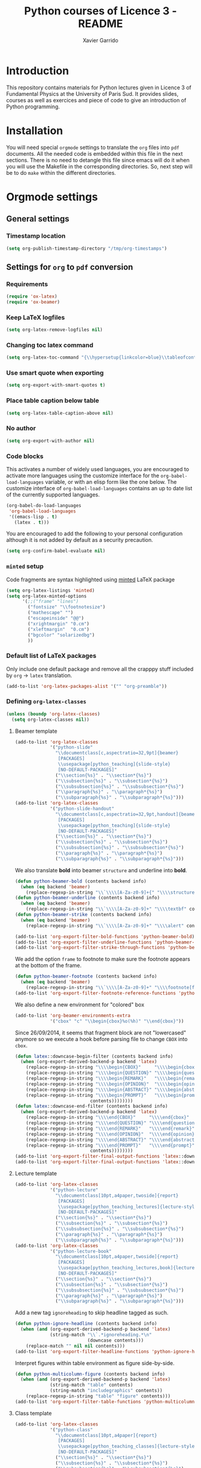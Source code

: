#+TITLE:  Python courses of Licence 3 - README
#+AUTHOR: Xavier Garrido

* Introduction

This repository contains materials for Python lectures given in Licence 3 of
Fundamental Physics at the University of Paris Sud. It provides slides, courses
as well as exercices and piece of code to give an introduction of Python
programming.

* Installation

You will need special =orgmode= settings to translate the =org= files into =pdf=
documents. All the needed code is embedded within this file in the next
sections. There is no need to detangle this file since emacs will do it when you
will use the Makefile in the corresponding directories. So, next step will be to
do =make= within the different directories.

* Orgmode settings
:PROPERTIES:
:HEADER-ARGS: :tangle README.el
:END:
** General settings
*** Timestamp location
#+BEGIN_SRC emacs-lisp
  (setq org-publish-timestamp-directory "/tmp/org-timestamps")
#+END_SRC

** Settings for =org= to =pdf= conversion
*** Requirements
#+BEGIN_SRC emacs-lisp
  (require 'ox-latex)
  (require 'ox-beamer)
#+END_SRC
*** Keep LaTeX logfiles
#+BEGIN_SRC emacs-lisp
  (setq org-latex-remove-logfiles nil)
#+END_SRC
*** Changing toc latex command
#+BEGIN_SRC emacs-lisp
  (setq org-latex-toc-command "{\\hypersetup{linkcolor=blue}\\tableofcontents}")
#+END_SRC
*** Use smart quote when exporting
#+BEGIN_SRC emacs-lisp
  (setq org-export-with-smart-quotes t)
#+END_SRC

*** Place table caption below table
#+BEGIN_SRC emacs-lisp
  (setq org-latex-table-caption-above nil)
#+END_SRC
*** No author
#+BEGIN_SRC emacs-lisp :tangle no
  (setq org-export-with-author nil)
#+END_SRC
*** Code blocks
This activates a number of widely used languages, you are encouraged to activate
more languages using the customize interface for the =org-babel-load-languages=
variable, or with an elisp form like the one below.  The customize interface of
=org-babel-load-languages= contains an up to date list of the currently
supported languages.
#+BEGIN_SRC emacs-lisp
  (org-babel-do-load-languages
   'org-babel-load-languages
   '((emacs-lisp . t)
     (latex . t)))
#+END_SRC

You are encouraged to add the following to your personal configuration
although it is not added by default as a security precaution.
#+BEGIN_SRC emacs-lisp
  (setq org-confirm-babel-evaluate nil)
#+END_SRC

*** =minted= setup
Code fragments are syntax highlighted using [[https://code.google.com/p/minted/][minted]] LaTeX package

#+BEGIN_SRC emacs-lisp
  (setq org-latex-listings 'minted)
  (setq org-latex-minted-options
        '(;;("frame" "lines")
          ("fontsize" "\\footnotesize")
          ("mathescape" "")
          ("escapeinside" "@@")
          ("xrightmargin" "0.cm")
          ("xleftmargin"  "0.cm")
          ("bgcolor" "solarizedbg")
          ))
#+END_SRC

*** Default list of LaTeX packages
Only include one default package and remove all the crapppy stuff included by
=org= \rightarrow =latex= translation.

#+BEGIN_SRC emacs-lisp
  (add-to-list 'org-latex-packages-alist '("" "org-preamble"))
#+END_SRC

*** Defining =org-latex-classes=

#+BEGIN_SRC emacs-lisp
  (unless (boundp 'org-latex-classes)
    (setq org-latex-classes nil))
#+END_SRC

**** Beamer template
#+BEGIN_SRC emacs-lisp
  (add-to-list 'org-latex-classes
               '("python-slide"
                 "\\documentclass[c,aspectratio=32,9pt]{beamer}
                  [PACKAGES]
                  \\usepackage[python_teaching]{slide-style}
                  [NO-DEFAULT-PACKAGES]"
                 ("\\section{%s}" . "\\section*{%s}")
                 ("\\subsection{%s}" . "\\subsection*{%s}")
                 ("\\subsubsection{%s}" . "\\subsubsection*{%s}")
                 ("\\paragraph{%s}" . "\\paragraph*{%s}")
                 ("\\subparagraph{%s}" . "\\subparagraph*{%s}")))
  (add-to-list 'org-latex-classes
               '("python-slide-handout"
                 "\\documentclass[c,aspectratio=32,9pt,handout]{beamer}
                  [PACKAGES]
                  \\usepackage[python_teaching]{slide-style}
                  [NO-DEFAULT-PACKAGES]"
                 ("\\section{%s}" . "\\section*{%s}")
                 ("\\subsection{%s}" . "\\subsection*{%s}")
                 ("\\subsubsection{%s}" . "\\subsubsection*{%s}")
                 ("\\paragraph{%s}" . "\\paragraph*{%s}")
                 ("\\subparagraph{%s}" . "\\subparagraph*{%s}")))
#+END_SRC

We also translate *bold* into beamer =structure= and underline into *bold*.
#+BEGIN_SRC emacs-lisp
  (defun python-beamer-bold (contents backend info)
    (when (eq backend 'beamer)
      (replace-regexp-in-string "\\`\\\\[A-Za-z0-9]+{" "\\\\structure{\\\\bf " contents)))
  (defun python-beamer-underline (contents backend info)
    (when (eq backend 'beamer)
      (replace-regexp-in-string "\\`\\\\[A-Za-z0-9]+" "\\\\textbf" contents)))
  (defun python-beamer-strike (contents backend info)
    (when (eq backend 'beamer)
      (replace-regexp-in-string "\\`\\\\[A-Za-z0-9]+" "\\\\alert" contents)))

  (add-to-list 'org-export-filter-bold-functions 'python-beamer-bold)
  (add-to-list 'org-export-filter-underline-functions 'python-beamer-underline)
  (add-to-list 'org-export-filter-strike-through-functions 'python-beamer-strike)
#+END_SRC

We add the option =frame= to footnote to make sure the footnote appears at the
bottom of the frame.
#+BEGIN_SRC emacs-lisp
  (defun python-beamer-footnote (contents backend info)
    (when (eq backend 'beamer)
      (replace-regexp-in-string "\\`\\\\[A-Za-z0-9]+" "\\\\footnote[frame]" contents)))
  (add-to-list 'org-export-filter-footnote-reference-functions 'python-beamer-footnote)
#+END_SRC

We also define a new environment for "colored" box
#+BEGIN_SRC emacs-lisp
  (add-to-list 'org-beamer-environments-extra
               '("cbox" "c" "\\begin{cbox}%o(%h)" "\\end{cbox}"))
#+END_SRC

Since 26/09/2014, it seems that fragment block are not "lowercased" anymore so
we execute a hook before parsing file to change =CBOX= into =cbox=.
#+BEGIN_SRC emacs-lisp
  (defun latex::downcase-begin-filter (contents backend info)
    (when (org-export-derived-backend-p backend 'latex)
      (replace-regexp-in-string "\\\\begin{CBOX}"     "\\\\begin{cbox}"
      (replace-regexp-in-string "\\\\begin{QUESTION}" "\\\\begin{question}"
      (replace-regexp-in-string "\\\\begin{REMARK}"   "\\\\begin{remark}"
      (replace-regexp-in-string "\\\\begin{OPINION}"  "\\\\begin{opinion}"
      (replace-regexp-in-string "\\\\begin{ABSTRACT}" "\\\\begin{abstract}"
      (replace-regexp-in-string "\\\\begin{PROMPT}"   "\\\\begin{prompt}"
                              contents))))))))
  (defun latex::downcase-end-filter (contents backend info)
    (when (org-export-derived-backend-p backend 'latex)
      (replace-regexp-in-string "\\\\end{CBOX}"     "\\\\end{cbox}"
      (replace-regexp-in-string "\\\\end{QUESTION}" "\\\\end{question}"
      (replace-regexp-in-string "\\\\end{REMARK}"   "\\\\end{remark}"
      (replace-regexp-in-string "\\\\end{OPINION}"  "\\\\end{opinion}"
      (replace-regexp-in-string "\\\\end{ABSTRACT}" "\\\\end{abstract}"
      (replace-regexp-in-string "\\\\end{PROMPT}"   "\\\\end{prompt}"
                              contents))))))))
  (add-to-list 'org-export-filter-final-output-functions 'latex::downcase-begin-filter)
  (add-to-list 'org-export-filter-final-output-functions 'latex::downcase-end-filter)
#+END_SRC

**** Lecture template
#+BEGIN_SRC emacs-lisp :results none
  (add-to-list 'org-latex-classes
               '("python-lecture"
                 "\\documentclass[10pt,a4paper,twoside]{report}
                  [PACKAGES]
                  \\usepackage[python_teaching_lectures]{lecture-style}
                  [NO-DEFAULT-PACKAGES]"
                 ("\\section{%s}" . "\\section*{%s}")
                 ("\\subsection{%s}" . "\\subsection*{%s}")
                 ("\\subsubsection{%s}" . "\\subsubsection*{%s}")
                 ("\\paragraph{%s}" . "\\paragraph*{%s}")
                 ("\\subparagraph{%s}" . "\\subparagraph*{%s}")))
  (add-to-list 'org-latex-classes
               '("python-lecture-book"
                 "\\documentclass[10pt,a4paper,twoside]{report}
                  [PACKAGES]
                  \\usepackage[python_teaching_lectures,book]{lecture-style}
                  [NO-DEFAULT-PACKAGES]"
                 ("\\section{%s}" . "\\section*{%s}")
                 ("\\subsection{%s}" . "\\subsection*{%s}")
                 ("\\subsubsection{%s}" . "\\subsubsection*{%s}")
                 ("\\paragraph{%s}" . "\\paragraph*{%s}")
                 ("\\subparagraph{%s}" . "\\subparagraph*{%s}")))
#+END_SRC

Add a new tag =ignoreheading= to skip headline tagged as such.
#+BEGIN_SRC emacs-lisp
  (defun python-ignore-headline (contents backend info)
    (when (and (org-export-derived-backend-p backend 'latex)
               (string-match "\\`.*ignoreheading.*\n"
                             (downcase contents)))
      (replace-match "" nil nil contents)))
  (add-to-list 'org-export-filter-headline-functions 'python-ignore-headline)
#+END_SRC

Interpret figures within table environment as figure side-by-side.
#+BEGIN_SRC emacs-lisp
  (defun python-multicolumn-figure (contents backend info)
    (when (and (org-export-derived-backend-p backend 'latex)
               (string-match "table" contents)
               (string-match "includegraphics" contents))
      (replace-regexp-in-string "table" "figure" contents)))
  (add-to-list 'org-export-filter-table-functions 'python-multicolumn-figure)
#+END_SRC
**** Class template
#+BEGIN_SRC emacs-lisp :results none
  (add-to-list 'org-latex-classes
               '("python-class"
                 "\\documentclass[10pt,a4paper]{report}
                  [PACKAGES]
                  \\usepackage[python_teaching_classes]{lecture-style}
                  [NO-DEFAULT-PACKAGES]"
                 ("\\section{%s}" . "\\section*{%s}")
                 ("\\subsection{%s}" . "\\subsection*{%s}")
                 ("\\subsubsection{%s}" . "\\subsubsection*{%s}")
                 ("\\paragraph{%s}" . "\\paragraph*{%s}")
                 ("\\subparagraph{%s}" . "\\subparagraph*{%s}")))
#+END_SRC

Add a new tag =correction=
#+BEGIN_SRC emacs-lisp
  ;; (setq correction-flag nil)
  (defun python-correction-headline (contents backend info)
    (when (and (org-export-derived-backend-p backend 'latex)
               (string-match "\\`.*correction.*\n" (downcase contents)))
      (concat "\\begin{correction}" (replace-regexp-in-string "\\`.*correction.*\n" "" contents) "\\end{correction}"))
    )
  (add-to-list 'org-export-filter-headline-functions 'python-correction-headline)
#+END_SRC

*** Define dedicated function for export
#+BEGIN_SRC emacs-lisp
  (defun python-export-slides ()
    (progn
      (setq org-latex-default-class "python-slide")
      (org-beamer-export-to-pdf)
      ))
#+END_SRC

#+BEGIN_SRC emacs-lisp
  (defun python-export-lectures ()
    (progn
      (if (string-equal "lecture_book.org" (buffer-name))
        (setq org-latex-default-class "python-lecture-book")
      (setq org-latex-default-class "python-lecture"))
      (org-latex-export-to-pdf)
      ))
#+END_SRC

#+BEGIN_SRC emacs-lisp
  (defun python-export-classes ()
    (progn
      (setq org-latex-default-class "python-class")
      (setq org-latex-minted-options
            '(;;("frame" "lines")
              ("fontsize" "\\footnotesize")
              ("mathescape" "")
              ("xrightmargin" "0.5cm")
              ("xleftmargin"  "0.5cm")
              ))

      (org-latex-export-to-pdf)
      ))
#+END_SRC
*** Add =cite= link
#+BEGIN_SRC emacs-lisp
  (org-add-link-type "cite" 'ebib
                     (lambda (path desc format)
                       (cond
                        ((eq format 'latex)
                         (format "\\cite{%s}" path)))))
#+END_SRC

*** Set LaTeX command
#+BEGIN_SRC emacs-lisp
   (defun python-latexmk-cmd (backend)
     "When exporting from .org with latex, automatically run latex,
        pdflatex, or xelatex as appropriate, using latexmk."
     (when (org-export-derived-backend-p backend 'latex)
       (let ((texcmd)))
       (setq texcmd "jobname=$(basename %f | sed 's/\.tex//');latexmk -8bit -xelatex -shell-escape -quiet %f ; mkdir -p latex.d ; mv ${jobname}.* latex.d/. ; mv latex.d/${jobname}.{org,tex,pdf,fdb_latexmk,aux,toc,py} .")
       (setq org-latex-pdf-process (list texcmd))))
  (org-add-hook 'org-export-before-processing-hook 'python-latexmk-cmd)
#+END_SRC
*** LaTeX stylesheets
**** Org preamble
:PROPERTIES:
:HEADER-ARGS: :tangle org-preamble.sty
:END:

This section defines =org= preamble and settings for documents exported from
=.org= to =.tex= files. The basic use is to add =\usepackage{org-preamble}= in
your LaTeX document.

***** Basics
#+BEGIN_SRC latex
  \NeedsTeXFormat{LaTeX2e}
  \ProvidesPackage{org-preamble}[2013/03/03 v0.01 Bundling of Preamble items for Org to LaTeX export]
#+END_SRC

***** Style options
Options can be passed to =org-preamble= style file within =\usepackage[options]=
call. For the time being, I have only copied/pasted how to declare such options
but do not use it.
#+BEGIN_SRC latex :tangle no
  \RequirePackage{ifthen}
  \newboolean{@fr} %
  \setboolean{@fr}{false} %
  \DeclareOption{fr}{
    \setboolean{@fr}{true}
  }
  \ProcessOptions
#+END_SRC

***** Packages requirements
****** AMS packages
#+BEGIN_SRC latex
  \RequirePackage{amsmath,amssymb}
#+END_SRC
****** Listings package
[[https://code.google.com/p/minted/][minted]] is a package that facilitates expressive syntax highlighting in LaTeX
using the powerful Pygments library. The package also provides options to
customize the highlighted source code output using =fancyvrb=.
#+BEGIN_SRC latex
  \RequirePackage[cache]{minted}
  %% \RequirePackage{minted}
#+END_SRC

****** Unicode typesettings aka XeTeX
#+BEGIN_SRC latex
  \RequirePackage{ifxetex}
  \ifxetex
  \RequirePackage{fontspec}
  \RequirePackage{xunicode}
  %%\else
  \fi
#+END_SRC

****** hyperref package
#+BEGIN_SRC latex
  \RequirePackage{hyperref}
#+END_SRC
****** [[http://www.ctan.org/pkg/pifont][pifont]] package
#+BEGIN_SRC latex
  \RequirePackage{pifont}
#+END_SRC
****** Font Awesome
#+BEGIN_SRC latex
  \RequirePackage{fontawesome5}
#+END_SRC
****** graphics package
#+BEGIN_SRC latex
  \RequirePackage{graphicx}
  \graphicspath{
    {./plot/}
    {./figures/}
  }
#+END_SRC
****** comment package
#+BEGIN_SRC latex
  \RequirePackage{comment}
#+END_SRC
****** [[http://www.texample.net/tikz/][tikz]] package
#+BEGIN_SRC latex
  \RequirePackage{tikz}
  \usetikzlibrary{positioning,arrows,decorations,backgrounds,patterns,matrix,shapes,fit,calc,shadows,plotmarks,spy,trees}
#+END_SRC

We use the external library from =tikz= to cache i.e. produce a =pdf= file of
each =tikzpicture=. =tikz/external= looks if the pdf exist and if not, export it.
#+BEGIN_SRC latex
  \input "|mkdir -p latex.d"
  \input "|mkdir -p /tmp/latex.d"
#+END_SRC

****** [[http://www.ctan.org/pkg/xspace][xspace]] package
#+BEGIN_SRC latex
  \RequirePackage{xspace}
#+END_SRC
****** =nicefrac= package
#+BEGIN_SRC latex
  \RequirePackage{nicefrac}
#+END_SRC
**** Lectures/class style
:PROPERTIES:
:HEADER-ARGS: :tangle lecture-style.sty
:END:
***** General settings
****** Basics
#+BEGIN_SRC latex
  \NeedsTeXFormat{LaTeX2e}
  \ProvidesPackage{lecture-style}[2013/09/18 v0.01 Custom lecture/course templates]
#+END_SRC
****** Package options
#+BEGIN_SRC latex
  \RequirePackage{kvoptions}
  \SetupKeyvalOptions{
    family=ls,
    prefix=ls@
  }
  \DeclareBoolOption[false]{nologo}
  \DeclareBoolOption[false]{oldstyle}
  \DeclareBoolOption[false]{book}
  \DeclareBoolOption[false]{python_teaching_lectures}
  \DeclareBoolOption[false]{python_teaching_classes}
  \DeclareBoolOption[false]{novc}
  \DeclareStringOption[solarized]{theme}
  \ProcessKeyvalOptions*
#+END_SRC
****** Parsing options
Here we parse result of =ProcessKeyvalOptions= done previously in order to set
different booleans used in the next section.
#+BEGIN_SRC latex
  \RequirePackage{ifthen}
  \newboolean{has_driver_name}
  \setboolean{has_driver_name}{false}
  \newboolean{novc}%
  \setboolean{novc}{false}%
  \ifthenelse{\boolean{ls@novc}}{
    \setboolean{novc}{true}
  }{}

  \ifthenelse{\boolean{ls@python_teaching_lectures}}{
    \setboolean{has_driver_name}{true}
  }{}
  \ifthenelse{\boolean{ls@python_teaching_classes}}{
    \setboolean{has_driver_name}{true}
  }{}
  \ifthenelse{\boolean{has_driver_name}}{
  }{
    \PackageWarning{lecture-style}{You do not specify a 'driver' name !}}{
  }
#+END_SRC
****** Package requirements
******* =hyperref= package
#+BEGIN_SRC latex
  \hypersetup{
    xetex,
    colorlinks=true,
    urlcolor=gray,
    filecolor=gray,
    linkcolor=gray,
    citecolor=gray,
    plainpages=false,
    pdfpagelabels,
    bookmarksnumbered,
    pagebackref
  }
  \let\orighref\href
  \renewcommand{\href}[2]{\orighref{#1}{#2\,\scalebox{0.75}{\faExternalLink*}}}
#+END_SRC

***** Template settings
Given the =driver= to be used, generic colors, special title inclusion are set
up. Practically, everything can be done within this section.
****** Preamble
#+BEGIN_SRC latex
  \ifthenelse{\boolean{has_driver_name}}{
#+END_SRC
****** Colors

#+BEGIN_SRC latex
  \ifthenelse{\equal{\ls@theme}{whopper}}{
    \definecolor{red}{HTML}{DC0D2B}
    \definecolor{green}{HTML}{66A70B}
    \definecolor{orange}{HTML}{E3B581}
    \definecolor{brown}{HTML}{703C2F}
  }{}
  \ifthenelse{\equal{\ls@theme}{solarized}}{
    \definecolor{red}{HTML}{DC322F}
    \definecolor{green}{HTML}{859900}
    \definecolor{blue}{HTML}{268bd2}
    \definecolor{orange}{HTML}{CB4B16}
    \definecolor{gray}{RGB}{107,108,110}
    \definecolor{violet}{HTML}{6C71C4}
  }{}
  \ifthenelse{\equal{\ls@theme}{default}}{
    \definecolor{red}{RGB}{220,50,47}
    \definecolor{green}{RGB}{132,184,24}
    \definecolor{blue}{RGB}{0,72,112}
    \definecolor{orange}{RGB}{192,128,64}
    \definecolor{gray}{RGB}{107,108,110}
    \definecolor{violet}{RGB}{99,0,60}
    %% \definecolor{solarizedbg}{HTML}{002b36}
  }{}
#+END_SRC
****** Fonts
#+BEGIN_SRC latex
  \setmonofont[Scale=0.9]{Inconsolata}
  \RequirePackage{mathpazo}

  \ifthenelse{\boolean{ls@oldstyle}}{
    \setmainfont
        [ BoldFont       = texgyrepagella-bold.otf ,
          ItalicFont     = texgyrepagella-italic.otf ,
          BoldItalicFont = texgyrepagella-bolditalic.otf ]
        {texgyrepagella-regular.otf}
  }{
    \setsansfont[Mapping=tex-text]{Myriad Pro}
    \setromanfont[Mapping=tex-text, Numbers=OldStyle]{Minion Pro}
  }
#+END_SRC
****** Minted lexer
#+BEGIN_SRC latex
  \renewcommand{\theFancyVerbLine}{\ttfamily \textcolor[HTML]{93A1A1}{\scriptsize\oldstylenums{\arabic{FancyVerbLine}}}}
  \usemintedstyle{solarizedlight}
  \definecolor{solarizedbg}{RGB}{253,246,227}
#+END_SRC
****** Fancy headings
#+BEGIN_SRC latex
  \RequirePackage{fancyhdr}
  \ifthenelse{\boolean{ls@oldstyle}}{
    \RequirePackage[Lenny]{fncychap}
    \ChTitleVar{\Huge\bfseries}
    \ChNameVar{\fontsize{14}{16}\usefont{OT1}{ptm}{b}{n}\selectfont}
    \ChNumVar{\fontsize{60}{62}\usefont{OT1}{ptm}{b}{n}\selectfont}
  }{
    \RequirePackage[]{fncychap}
    \ChTitleVar{\Huge\bfseries\sffamily\color{blue}}
    \ChNameVar{\raggedleft\fontsize{14}{16}\selectfont\sffamily\color{blue}}
    \ChNumVar{\raggedleft\fontsize{60}{62}\selectfont\sffamily\color{blue}}
    \ifthenelse{\boolean{ls@python_teaching_classes}}{
      \ChRuleWidth{0pt}
      \renewcommand{\DOCH}{%
        \vspace{-2cm}
        \raggedleft
        \CNV\FmN{\@chapapp}\space \CNoV\thechapter
        \par\nobreak
        %% \vspace{-3cm}
      }
    }{}
    \ifthenelse{\boolean{ls@python_teaching_lectures}}{
      \ChRuleWidth{1.5pt}
    }{}
  }
#+END_SRC
****** Layout
******* Title tweak
No title
#+BEGIN_SRC latex
  \ifthenelse{\boolean{ls@python_teaching_lectures}}{
    \ifthenelse{\boolean{ls@book}}{
      \renewcommand*{\maketitle}{
        {\color{blue}
          \begingroup
          \hbox{
            \hspace*{0.2\textwidth}
            \rule{1.5pt}{\textheight}
            \hspace*{0.05\textwidth}
            \parbox[b]{0.75\textwidth}{
              {\noindent\bf\sffamily\Huge\@title}\\
              \vspace{0.5\textheight}
              \begin{flushright}
                \color{gray}\sffamily
                Xavier Garrido$^a$, Yann Leprince$^b$ \& Matthieu Loumaigne$^c$
                \\[6mm]
                $^a$ LAL, IN2P3 \& Université Paris-Sud, France\\
                $^b$ LNAO, CEA Saclay, France\\
                $^c$ LAC, Université Paris-Sud, France\\
              \end{flushright}
          }}
          \endgroup
        }
        \thispagestyle{empty}
        \clearemptydoublepage
      }
      \g@addto@macro\tableofcontents{\clearemptydoublepage}
    }{
      \renewcommand*{\maketitle}{}
    }
  }{
    \renewcommand*{\maketitle}{}
  }
#+END_SRC
******* TOC tweak
#+BEGIN_SRC latex
  \renewcommand\@dotsep{10000}
#+END_SRC
******* Paragraph indent
No paragraph indent
#+BEGIN_SRC latex
  \ifthenelse{\boolean{ls@python_teaching_classes}}{
    \setlength{\parindent}{0cm}
  }{}
#+END_SRC
******* Chapter style
We want chapter with fancy style (see [[Fancy headings]]) but we do not want
explicit call of =\chapter= command within the =org= document. Thus we use a
LaTeX hook to automatically add this command at the begin of the document.
#+BEGIN_SRC latex
  \ifthenelse{\boolean{ls@python_teaching_classes}}{
    \renewcommand{\chaptername}{Exercice}
    \ifthenelse{\boolean{ls@oldstyle}}{
      \AtBeginDocument{\chapter{}\vspace{-1.5cm}}
    }{
      \AtBeginDocument{\chapter{}}
    }
  }{}
  \ifthenelse{\boolean{ls@python_teaching_lectures}}{
    \ifthenelse{\boolean{ls@book}}{
      \renewcommand{\chaptername}{Chapitre}
      \renewcommand{\contentsname}{Tables des matières}
      \renewcommand{\appendixname}{Annexe}
      %% \AtBeginDocument{\chapter{\@title}}
      %% \AtEndDocument{\clearemptydoublepage}
    }{
      \renewcommand{\chaptername}{Fiche}
      \AtBeginDocument{\chapter{\@title}}
      \AtEndDocument{\clearemptydoublepage}
    }
  }{}
#+END_SRC
No page number for first chapter pages
#+BEGIN_SRC latex
  \let\ps@plain=\ps@empty
#+END_SRC
******* Section style
We change the sections style using =titlesec= package
#+BEGIN_SRC latex
  \ifthenelse{\boolean{ls@oldstyle}}{}{
    \RequirePackage{titlesec}
    \titleformat*{\section}{\Large\bfseries\sffamily\color{blue}}
    \titleformat*{\subsection}{\large\bfseries\sffamily\color{blue!75}}
    \titleformat*{\subsubsection}{\itshape\color{blue!60}}
  }
  \ifthenelse{\boolean{ls@book}}{
    \let\stdchapter\chapter
    \renewcommand\chapter{\ifnum\c@chapter>0{\clearemptydoublepage}\else\fi\stdchapter}
  }
#+END_SRC
******* Set space line
#+BEGIN_SRC latex
  \RequirePackage[onehalfspacing]{setspace}
  \setstretch{1.02}
#+END_SRC
******* Make page wider
#+BEGIN_SRC latex
  \RequirePackage{a4wide}
#+END_SRC
******* Footnote style
#+BEGIN_SRC latex
  \renewcommand{\footnoterule}{\color{gray}%
    \vskip-\footruleskip\vskip-\footrulewidth%
    \vspace{10pt}\hrule width\columnwidth height0.0pt \vspace{5pt} \color{gray}}
  \renewcommand{\thefootnote}{\alph{footnote}}
  \interfootnotelinepenalty=10000
#+END_SRC
******* Header style
#+BEGIN_SRC latex
  \renewcommand{\headrulewidth}{1.5pt}
#+END_SRC
******* Caption setup
#+BEGIN_SRC latex
  \RequirePackage{ccaption}
  \captionnamefont{\footnotesize\bfseries}
  \captiontitlefont{\footnotesize}
  \renewcommand{\fnum@figure}[1]{Figure~\thefigure~-- }
#+END_SRC
******* Tweaking geometry
This has to be set here for obscure reasons (maybe =fncychap= redefines geometry
layout)
#+BEGIN_SRC latex
  \ifthenelse{\boolean{ls@python_teaching_classes}}{
    \RequirePackage[top=1.0cm, width=16cm]{geometry}
  }{}
#+END_SRC
******* VC status
#+NAME: vc-status
#+BEGIN_SRC sh :results output :tangle no
  if [ -d .git ]; then
      url=$(git config --get remote.origin.url | sed -e 's#git@github.com:#https://github.com/#' -e 's#\.git##')
      log=$(LC_MESSAGES=en git --no-pager log -1 HEAD --date=short --pretty=format:"{\scriptsize\faGithub*} \ttfamily\orighref{$url/commit/%H}{\color{gray}\texttt{%h}} - %ad")
      # log=$(LC_MESSAGES=en git --no-pager log -1 HEAD --date=short --pretty=format:"\ttfamily\orighref{$url/commit/%H}{\color{gray}\faGit %h}")
      echo "\renewcommand*{\PrelimText}{\textnormal{\small\color{gray}${log}}}"
  fi
#+END_SRC
#+BEGIN_SRC latex :noweb yes
  \ifthenelse{\boolean{novc}}{}{
    \RequirePackage{prelim2e}
    <<vc-status()>>
  }
#+END_SRC
****** New environment
******* Remark
#+BEGIN_SRC latex
  \newenvironment{remark}
                 {\begin{quote}\color{red}\faExclamationCircle\itshape}
                 {\end{quote}}
#+END_SRC
******* Prompt
#+BEGIN_SRC latex
  \newenvironment{prompt}
                 {\begin{quote}\color{blue!75}\tt\$\;}
                 {\end{quote}}
#+END_SRC
******* Bibliography
#+BEGIN_SRC latex
  \renewenvironment{bibliography}{%
    \section*{\bibname}% <-- this line was changed from \chapter* to \section*
    \@mkboth{\MakeUppercase\bibname}{\MakeUppercase\bibname}%
    \list{\@biblabel{\@arabic\c@enumiv}}%
         {\settowidth\labelwidth{\@biblabel{9}}%
           \leftmargin\labelwidth
           \advance\leftmargin\labelsep
           \@openbib@code
           \usecounter{enumiv}%
           \let\p@enumiv\@empty
           \renewcommand\theenumiv{\@arabic\c@enumiv}}%
         \sloppy
         \clubpenalty4000
         \@clubpenalty \clubpenalty
         \widowpenalty4000%
         \sfcode`\.\@m}{%
    \def\@noitemerr
        {\@latex@warning{Empty `thebibliography' environment}}%
        \endlist}
#+END_SRC

******* verbatim
#+BEGIN_SRC latex
  %% \def\@xobeysp{\mbox{}\space}
  \def\verbatim@font{\color{gray}\normalfont\ttfamily\raggedright\leftskip\@totalleftmargin\small}
#+END_SRC

******* Correction
#+BEGIN_SRC latex
  \RequirePackage[framemethod=tikz]{mdframed}
  \renewcommand{\mdf@footnoterule}{\color{gray}%
    \vskip-\footruleskip\vskip-\footrulewidth%
    \vspace{10pt}\hrule width\columnwidth height0.0pt \vspace{5pt} \color{gray}}
  \newmdenv[%
    singleextra={
      \fill[blue] (P) rectangle ([xshift=-15pt]P|-O);
      \node[overlay,anchor=south east,rotate=90,font=\color{white}] at (P) {\sf\textbf{correction}};
    },
    firstextra={
      \fill[blue] (P) rectangle ([xshift=-15pt]P|-O);
      \node[overlay,anchor=south east,rotate=90,font=\color{white}] at (P) {\sf\textbf{correction}};
    },
    secondextra={
      \fill[blue] (P) rectangle ([xshift=-15pt]P|-O);
      \node[overlay,anchor=south east,rotate=90,font=\color{white}] at (P) {\sf\textbf{correction}};
    },
    backgroundcolor=blue!2,
    %% roundcorner=5pt,
    %% hidealllines=true,
    %% topline=true,
    linecolor=blue,
    skipabove=12pt,skipbelow=12pt,
    innertopmargin=0.4em,%
    innerbottommargin=0.4em,%
    innerrightmargin=2.7em,%
    rightmargin=0.7em,%
    innerleftmargin=1.7em,%
    leftmargin=0.7em,%
  ]{correction}
#+END_SRC
******* Appréciation
#+BEGIN_SRC latex
  \newenvironment{opinion}
                 {\begin{quote}\color{red}\faPencil\itshape\bfseries}
                 {\end{quote}}
#+END_SRC

****** New command
#+BEGIN_SRC latex
  \newcommand{\Cpp}{\mbox{C\vspace{.5em}\protect\raisebox{.2ex}{\footnotesize++~}}}
  \newcommand{\clearemptydoublepage}{\newpage{\pagestyle{empty}\cleardoublepage}}
  \newcommand{\uline}[1]{\textcolor{blue!75}{#1}}
#+END_SRC
****** Postamble
#+BEGIN_SRC latex
  }{}
#+END_SRC

**** Beamer style
:PROPERTIES:
:HEADER-ARGS: :tangle slide-style.sty
:END:
***** General settings
****** Basics
#+BEGIN_SRC latex
  \NeedsTeXFormat{LaTeX2e}
  \ProvidesPackage{slide-style}[2013/11/07 v0.01 C++ beamer templates]
#+END_SRC
****** Package options
#+BEGIN_SRC latex
  \RequirePackage{kvoptions}
  \SetupKeyvalOptions{
    family=cb,
    prefix=cb@
  }
  \DeclareBoolOption[false]{nologo}
  \DeclareBoolOption[false]{notitlelogo}
  \DeclareBoolOption[false]{noheaderlogo}
  \DeclareBoolOption[false]{noauthor}
  \DeclareBoolOption[false]{python_teaching}
  \DeclareStringOption[solarized]{theme}
  \ProcessKeyvalOptions*
#+END_SRC
****** Parsing options
Here we parse result of =ProcessKeyvalOptions= done previously in order to set
different booleans used in the nex section.
#+BEGIN_SRC latex
  \RequirePackage{ifthen}
  \newboolean{has_driver_name}
  \setboolean{has_driver_name}{false}
  \ifthenelse{\boolean{cb@python_teaching}}{
    \setboolean{has_driver_name}{true}
    \setboolean{cb@nologo}{true}
    %% \setboolean{cb@noauthor}{true}
  }{}
  \ifthenelse{\boolean{has_driver_name}}{
  }{
    \PackageWarning{slide-style}{You do not specify a 'driver' name !}}{
  }
  \ifthenelse{\boolean{cb@nologo}}{
    \setboolean{cb@notitlelogo}{true}
    \setboolean{cb@noheaderlogo}{true}
  }{}
#+END_SRC
****** Package requirements
******* =hyperref= package
#+BEGIN_SRC latex
  \hypersetup{
    xetex,
    colorlinks=false,
    urlcolor=gray,
    filecolor=gray,
    linkcolor=gray,
    citecolor=gray,
    plainpages=false,
    pdfpagelabels,
    bookmarksnumbered,
    pagebackref
  }
  \let\orighref\href
  \renewcommand{\href}[2]{\orighref{#1}{#2\,\scalebox{0.75}{\faExternalLink*}}}
#+END_SRC
******* Sans math
#+BEGIN_SRC latex
  \RequirePackage[eulergreek,EULERGREEK]{sansmath}
  \sansmath
#+END_SRC
******* =ulem= package
#+BEGIN_SRC latex
  \RequirePackage[normalem]{ulem}
#+END_SRC
****** Default themes
#+BEGIN_SRC latex
  \usetheme{default}
  \usecolortheme{whale}
#+END_SRC
****** Color definitions
Since color must be applied in a very last time, we define a bash script to be
called within =postamble= part of [[Template settings]]
#+NAME: generate_beamer_colors
#+BEGIN_SRC latex :results output :tangle no
  \setbeamercolor{structure}{fg=generic2}
  \setbeamercolor{alerted text}{fg=generic0}
  \setbeamercolor{example text}{fg=generic1}
  \setbeamercolor{block title}{use=structure,fg=structure.bg, bg=structure.fg}
  \setbeamercolor{block body}{use=structure, fg=structure.fg, bg=structure.bg}
  \setbeamercolor{frametitle}{use=structure, fg=structure.fg, bg=}
  \setbeamercolor{example title}{use=example,fg=example.bg, bg=example.fg}
  \setbeamercolor{example body}{use=example, fg=example.fg, bg=example.bg}
  %% \setbeamercolor{itemize item}{fg=gray}
  \setbeamercolor{footnote}{fg=generic3}
  \setbeamercolor{footnote mark}{fg=generic3}
  \setbeamercolor{normal text}{fg=gray}

  \setbeamerfont{title}{series=\bfseries, size=\Large}
  \setbeamercolor{author}{fg=gray}
  \setbeamerfont{author}{series=,size=\normalsize}
  \setbeamercolor{institute}{fg=gray}

  \setbeamercolor{ruc_upper}{fg=white,bg=red}
  \setbeamercolor{ruc_lower}{fg=red,bg=white}
  \setbeamercolor{guc_upper}{fg=white,bg=green}
  \setbeamercolor{guc_lower}{fg=green,bg=white}
  \setbeamercolor{buc_upper}{fg=white,bg=blue}
  \setbeamercolor{buc_lower}{fg=blue,bg=white}

  \setbeamercolor{-wred}{fg=white,bg=red}
  \setbeamercolor{-red}{fg=red,bg=red!10}
  \setbeamercolor{-wgreen}{fg=white,bg=green}
  \setbeamercolor{-green}{fg=green,bg=green!10}
  \setbeamercolor{-wblue}{fg=white,bg=blue}
  \setbeamercolor{-blue}{fg=blue,bg=blue!10}
  \setbeamercolor{-worange}{fg=white,bg=orange}
  \setbeamercolor{-orange}{fg=orange,bg=orange!10}
  \setbeamercolor{-wgray}{fg=white,bg=gray}
  \setbeamercolor{-gray}{fg=gray,bg=white}
  \setbeamercolor{-white}{fg=blue,bg=white}
  \setbeamercolor{-hidden}{fg=white,bg=white}
  \setbeamercolor{-transparent}{fg=gray!30}
  \setbeamercolor{-none}{}
#+END_SRC

****** Font
#+BEGIN_SRC latex
  \setmonofont[Scale=0.9]{Inconsolata}
  \setbeamerfont{page number in head/foot}{size=\tiny}
#+END_SRC
****** Beamer options
#+BEGIN_SRC latex
  \DeclareOptionBeamer{shadow}[true]{\def\beamer@themerounded@shadow{#1}}
  \ExecuteOptionsBeamer{shadow=true}
  \ProcessOptionsBeamer

  \setbeamercovered{transparent}
  \setbeamertemplate{blocks}[rounded][shadow=\beamer@themerounded@shadow]
#+END_SRC
****** Title page definition
First, make title frame plain (no page number, not footline...)
#+BEGIN_SRC latex
  \def\maketitle{\ifbeamer@inframe\titlepage\else\frame[plain,noframenumbering]{\titlepage}\fi}
#+END_SRC

Also add a logo if any
#+BEGIN_SRC latex
  \renewcommand{\logo}{
    \begin{tikzpicture}[y=0.80pt, x=0.80pt, yscale=-1.000000, xscale=1.000000, inner sep=0pt, outer sep=0pt]
      %% \definecolor{c20435c}{RGB}{32,67,92}
      \definecolor{red}{RGB}{221,42,43}
      \definecolor{green}{RGB}{132,184,24}
      \definecolor{blue}{RGB}{0,72,112}
      \definecolor{orange}{RGB}{192,128,64}
      \definecolor{gray}{RGB}{107,108,110}

      %% \path[fill=blue,nonzero rule,rounded corners=0.0000cm] (-7.7849,664.0217)
      %%   rectangle (763.1963,893.9382);
      \path[draw=white,fill=blue,line join=miter,line cap=butt,miter
        limit=4.00,line width=4.663pt] (365.3037,537.2679) -- (365.3037,454.3871) --
      (436.6190,412.9467) -- (507.9343,454.3871) -- (507.9343,537.2679) --
      (436.6190,578.7083) -- cycle;
      \begin{scope}[cm={{0.58101,0.0,0.0,0.58477,(268.02538,213.4089)}}]
        \begin{scope}[cm={{0.93094,0.0,0.0,0.93094,(50.054,93.18509)}},fill=white]
          \path[color=white,fill=white,nonzero rule,line width=0.800pt]
          (289.7439,337.9207) .. controls (273.3892,321.5661) and (267.3181,329.6797) ..
          (267.3181,329.6797) -- (259.9887,337.0456) -- (275.5956,352.6525) --
          (273.3894,354.8586) -- (251.5835,333.0527) .. controls (251.5835,333.0527) and
          (242.3050,321.4005) .. (225.8030,337.9025) .. controls (209.3009,354.4046) and
          (219.0206,362.9538) .. (219.0206,362.9538) -- (224.4720,368.4053) --
          (232.1296,360.7477) .. controls (232.1296,360.7477) and (240.9702,351.3194) ..
          (250.2526,360.6018) .. controls (259.5350,369.8842) and (265.7319,376.0811) ..
          (265.7319,376.0811) .. controls (265.7319,376.0811) and (274.2881,384.9185) ..
          (282.8338,376.3728) .. controls (291.3795,367.8271) and (296.9639,362.2427) ..
          (296.9639,362.2427) .. controls (296.9639,362.2427) and (306.8353,355.0122) ..
          (289.7439,337.9207) -- cycle(276.1972,334.2561) .. controls
          (277.7500,335.8088) and (277.7500,338.3188) .. (276.1972,339.8716) .. controls
          (274.6445,341.4244) and (272.1344,341.4244) .. (270.5817,339.8716) .. controls
          (269.0289,338.3188) and (269.0289,335.8088) .. (270.5817,334.2561) .. controls
          (272.1344,332.7033) and (274.6445,332.7033) .. (276.1972,334.2561) -- cycle;
          \path[color=white,fill=white,nonzero rule,line width=0.800pt]
          (226.1202,402.4733) .. controls (242.4749,418.8281) and (248.5460,410.7144) ..
          (248.5460,410.7144) -- (255.8755,403.3485) -- (240.2686,387.7416) --
          (242.4747,385.5355) -- (264.2806,407.3414) .. controls (264.2806,407.3414) and
          (273.5591,418.9936) .. (290.0611,402.4916) .. controls (306.5632,385.9895) and
          (296.8436,377.4403) .. (296.8436,377.4403) -- (291.3921,371.9889) --
          (283.7345,379.6465) .. controls (283.7345,379.6465) and (274.8940,389.0747) ..
          (265.6115,379.7923) .. controls (256.3291,370.5099) and (250.1323,364.3130) ..
          (250.1323,364.3130) .. controls (250.1323,364.3130) and (241.5760,355.4756) ..
          (233.0303,364.0213) .. controls (224.4846,372.5670) and (218.9002,378.1514) ..
          (218.9002,378.1514) .. controls (218.9002,378.1514) and (209.0289,385.3820) ..
          (226.1203,402.4734) -- cycle(239.6669,406.1380) .. controls
          (238.1141,404.5853) and (238.1141,402.0752) .. (239.6669,400.5225) .. controls
          (241.2196,398.9697) and (243.7297,398.9697) .. (245.2824,400.5225) .. controls
          (246.8352,402.0752) and (246.8352,404.5853) .. (245.2824,406.1380) .. controls
          (243.7297,407.6908) and (241.2196,407.6908) .. (239.6669,406.1380) -- cycle;
        \end{scope}
        \begin{scope}[xshift=-2cm]
          \path[white] (289.9004,540.2377) node[above right] (text6352-3-3-9)
               {\Huge Python};
        \end{scope}
      \end{scope}

      %% Matplotlib
      \path[draw=white,fill=green,line join=miter,line cap=butt,miter
        limit=4.00,line width=4.663pt] (436.6190,412.9467) -- (436.6190,330.0658) --
      (507.9343,288.6254) -- (579.2496,330.0658) -- (579.2496,412.9467) --
      (507.9343,454.3871) -- cycle;
      \begin{scope}[xshift=-1.8cm]
        \path[white] (508.9051,402.8219) node[above right] (text6352-9-2-8) {\Huge Matplotlib};
      \end{scope}
      \begin{scope}[cm={{0.50301,0.0,0.0,0.50627,(483.11556,127.44849)}}]
        \path[draw=white,fill=white,even odd rule] (72.1376,443.9349) .. controls
        (67.9051,438.1317) and (59.4988,435.1198) .. (52.1927,433.7612) .. controls
        (44.8867,432.4026) and (41.8139,431.4991) .. (37.1119,428.9414) .. controls
        (33.4436,426.9460) and (30.7996,420.0990) .. (31.6238,414.4311) .. controls
        (32.9044,405.6506) and (41.0864,399.5302) .. (49.9006,400.7639) .. controls
        (54.3025,401.3879) and (58.0353,403.7241) .. (60.4965,407.0128) --
        (70.2561,419.8656) .. controls (75.8345,427.0671) and (82.1064,429.2104) ..
        (88.9296,425.8098) -- (92.3698,424.3427) .. controls (92.6455,424.2143) and
        (92.9685,424.2022) .. (93.2821,424.3166) .. controls (93.5388,424.4165) and
        (93.7477,424.5999) .. (93.8713,424.8167) -- (94.5557,425.8502) .. controls
        (94.7457,426.1621) and (95.0308,426.4145) .. (95.4016,426.5552) .. controls
        (96.0287,426.7935) and (96.7036,426.6507) .. (97.1787,426.2409) --
        (105.1042,418.7487) .. controls (106.4916,417.5579) and (106.0829,416.4649) ..
        (106.0829,416.4649) -- (104.1727,412.1044) .. controls (104.1727,412.1044) and
        (103.6501,411.0590) .. (101.8445,411.2995) -- (91.2201,412.2783) .. controls
        (90.6024,412.3663) and (90.0511,412.7785) .. (89.8137,413.4071) .. controls
        (89.6712,413.7739) and (89.6618,414.1572) .. (89.7661,414.5050) --
        (90.1463,415.7314) .. controls (90.2224,415.9862) and (90.2224,416.2720) ..
        (90.1179,416.5339) .. controls (89.9944,416.8578) and (89.7474,417.0866) ..
        (89.4528,417.2080) -- (86.4498,418.4822) .. controls (83.3042,420.3277) and
        (79.7312,419.1489) .. (77.3458,416.2245) -- (74.6185,412.5926) --
        (66.8545,402.2641) .. controls (63.1674,397.3629) and (57.6080,393.8669) ..
        (51.0415,392.9478) .. controls (37.8940,391.1023) and (25.6921,400.2281) ..
        (23.7819,413.3308) .. controls (22.8173,419.9346) and (24.7920,426.1831) ..
        (28.3957,431.2013) .. controls (31.0138,434.8478) and (35.8122,436.9311) ..
        (38.4075,437.5817) .. controls (44.8950,439.9016) and (50.5075,440.2254) ..
        (56.6575,442.4105) .. controls (58.0383,442.9116) and (61.2190,444.0870) ..
        (63.8038,446.2074) -- (63.8038,446.2074) .. controls (66.8922,449.3547) and
        (68.5268,453.8510) .. (67.8332,458.5664) .. controls (66.6642,466.6063) and
        (59.1759,472.2076) .. (51.1079,471.0738) .. controls (47.0668,470.5117) and
        (43.6550,468.3648) .. (41.3957,465.3582) -- (32.0733,452.9556) .. controls
        (30.1726,450.4275) and (27.2980,448.6214) .. (23.9006,448.1354) .. controls
        (20.5081,447.6591) and (17.2248,448.6021) .. (14.6804,450.5130) --
        (-4.9314,465.1828) .. controls (-10.9818,469.2598) and (-4.7858,474.8667) ..
        (-0.7079,471.6798) -- (19.3815,456.5852) .. controls (20.3008,455.9565) and
        (21.4413,455.6707) .. (22.6244,455.8327) .. controls (23.8836,456.0137) and
        (24.9550,456.6766) .. (25.6583,457.6141) -- (35.5201,470.8989) .. controls
        (38.9933,475.1705) and (44.0397,478.1958) .. (49.9481,479.0284) .. controls
        (62.3782,480.7715) and (73.9149,472.1412) .. (75.7205,459.7478) .. controls
        (76.5564,453.9808) and (75.1500,448.4119) .. (72.1375,443.9348);
        \path[draw=white,fill=white,line join=miter,line cap=butt,miter
          limit=4.00,line width=1.848pt] (23.2051,387.6350) -- (23.3607,438.4933);
        \path[draw=white,fill=white,line join=miter,line cap=butt,miter
          limit=4.00,line width=1.848pt] (67.5312,392.3787) -- (11.6437,392.5342);
        \path[draw=white,fill=white,line join=miter,line cap=butt,miter
          limit=4.00,line width=1.848pt] (93.6602,479.1644) -- (28.6487,479.3200);
        \path[draw=white,fill=white,line join=miter,line cap=butt,miter
          limit=4.00,line width=1.848pt] (77.0056,434.0010) -- (76.9505,489.4380);
        \path[draw=white,fill=white,line join=miter,line cap=butt,miter
          limit=4.00,line width=1.848pt] (41.2466,447.7474) -- (2.2086,447.9029);
      \end{scope}

      %% Scikit
      %% \path[draw=white,fill=blue,line join=miter,line cap=butt,miter
      %%   limit=4.00,line width=4.663pt] (152.4674,413.7202) -- (152.4674,330.8394) --
      %%   (223.7827,289.3990) -- (295.0980,330.8394) -- (295.0980,413.7202) --
      %%   (223.7827,455.1606) -- cycle;
      %% \begin{scope}[cm={{0.58101,0.0,0.0,0.58477,(268.02538,211.61993)}}]
      %%     \path[color=black,draw=white,line join=miter,line cap=butt,miter
      %%       limit=4.00,line width=2.000pt] (-95.0460,183.1009) .. controls
      %%       (-96.0177,183.5197) and (-96.9310,184.0151) .. (-97.8695,184.4716) --
      %%       (-97.9362,184.4951) -- (-95.7766,198.0873) .. controls (-99.2840,200.2995) and
      %%       (-102.3523,203.0376) .. (-104.8741,206.1778) -- (-118.0309,202.3224) ..
      %%       controls (-120.0918,205.5248) and (-121.7683,209.0034) .. (-123.0565,212.5851)
      %%       -- (-112.0247,220.6461) .. controls (-113.0457,224.8066) and
      %%       (-113.3490,229.2533) .. (-112.8567,233.6392) .. controls (-112.8507,233.6584)
      %%       and (-112.8345,233.7027) .. (-112.8332,233.7059) -- (-124.8274,240.1870) ..
      %%       controls (-124.3913,242.1654) and (-123.8026,244.1615) .. (-123.1123,246.1205)
      %%       .. controls (-122.5474,247.7233) and (-121.9459,249.2891) ..
      %%       (-121.2393,250.7960) -- (-107.7375,248.5931) .. controls (-105.2800,252.6853)
      %%       and (-102.1125,256.1997) .. (-98.4368,258.9924) -- (-102.3393,272.0155) ..
      %%       controls (-99.2295,273.9389) and (-95.8703,275.5040) .. (-92.4185,276.7107) --
      %%       (-84.3142,265.5885) .. controls (-79.7360,266.6558) and (-74.9741,266.8574) ..
      %%       (-70.1611,266.0868) -- (-63.7035,278.0142) .. controls (-62.2328,277.6417) and
      %%       (-60.7700,277.1307) .. (-59.3114,276.6167) .. controls (-57.2521,275.8911) and
      %%       (-55.3126,275.1199) .. (-53.4129,274.1624) -- (-55.5528,260.4130) .. controls
      %%       (-51.6350,257.8310) and (-48.2542,254.5555) .. (-45.6289,250.8289) --
      %%       (-32.6962,254.6881) .. controls (-30.8270,251.4760) and (-29.3057,248.0051) ..
      %%       (-28.1857,244.4566) -- (-39.4887,236.2658) .. controls (-38.6951,232.0496) and
      %%       (-38.6517,227.6910) .. (-39.3959,223.3076) -- (-27.4685,216.8501) .. controls
      %%       (-27.8224,215.4926) and (-28.2500,214.2059) .. (-28.7246,212.8590) .. controls
      %%       (-29.5494,210.5184) and (-30.6302,208.3193) .. (-31.7525,206.1858) --
      %%       (-45.4116,208.3690) .. controls (-47.7261,205.0095) and (-50.5975,202.1259) ..
      %%       (-53.7854,199.7471) -- (-49.8829,186.7240) .. controls (-53.2333,184.6857) and
      %%       (-56.8364,182.9817) .. (-60.5702,181.7729) -- (-68.8279,193.0995) .. controls
      %%       (-72.6122,192.3509) and (-76.4831,192.1174) .. (-80.4256,192.6024) --
      %%       (-86.9067,180.6082) .. controls (-88.8076,181.0367) and (-90.6901,181.5657) ..
      %%       (-92.5727,182.2291) .. controls (-93.0816,182.4084) and (-93.6105,182.5779) ..
      %%       (-94.1102,182.7709) .. controls (-94.3532,182.8666) and (-94.6053,182.9284) ..
      %%       (-94.8455,183.0300) .. controls (-94.9105,183.0577) and (-94.9812,183.0730) ..
      %%       (-95.0460,183.1006) -- cycle;
      %%     \begin{scope}[cm={{0.64551,0.0,0.0,0.64551,(-242.64657,-9.6559)}},fill=white]
      %%       \path[color=black,fill=white,nonzero rule,line width=0.800pt]
      %%         (289.7439,337.9207) .. controls (273.3892,321.5661) and (267.3181,329.6797) ..
      %%         (267.3181,329.6797) -- (259.9887,337.0456) -- (275.5956,352.6525) --
      %%         (273.3894,354.8586) -- (251.5835,333.0527) .. controls (251.5835,333.0527) and
      %%         (242.3050,321.4005) .. (225.8030,337.9025) .. controls (209.3009,354.4046) and
      %%         (219.0206,362.9538) .. (219.0206,362.9538) -- (224.4720,368.4053) --
      %%         (232.1296,360.7477) .. controls (232.1296,360.7477) and (240.9702,351.3194) ..
      %%         (250.2526,360.6018) .. controls (259.5350,369.8842) and (265.7319,376.0811) ..
      %%         (265.7319,376.0811) .. controls (265.7319,376.0811) and (274.2881,384.9185) ..
      %%         (282.8338,376.3728) .. controls (291.3795,367.8271) and (296.9639,362.2427) ..
      %%         (296.9639,362.2427) .. controls (296.9639,362.2427) and (306.8353,355.0122) ..
      %%         (289.7439,337.9207) -- cycle(276.1972,334.2561) .. controls
      %%         (277.7500,335.8088) and (277.7500,338.3188) .. (276.1972,339.8716) .. controls
      %%         (274.6445,341.4244) and (272.1344,341.4244) .. (270.5817,339.8716) .. controls
      %%         (269.0289,338.3188) and (269.0289,335.8088) .. (270.5817,334.2561) .. controls
      %%         (272.1344,332.7033) and (274.6445,332.7033) .. (276.1972,334.2561) -- cycle;
      %%       \path[color=black,fill=white,nonzero rule,line width=0.800pt]
      %%         (226.1202,402.4733) .. controls (242.4749,418.8281) and (248.5460,410.7144) ..
      %%         (248.5460,410.7144) -- (255.8755,403.3485) -- (240.2686,387.7416) --
      %%         (242.4747,385.5355) -- (264.2806,407.3414) .. controls (264.2806,407.3414) and
      %%         (273.5591,418.9936) .. (290.0611,402.4916) .. controls (306.5632,385.9895) and
      %%         (296.8436,377.4403) .. (296.8436,377.4403) -- (291.3921,371.9889) --
      %%         (283.7345,379.6465) .. controls (283.7345,379.6465) and (274.8940,389.0747) ..
      %%         (265.6115,379.7923) .. controls (256.3291,370.5099) and (250.1323,364.3130) ..
      %%         (250.1323,364.3130) .. controls (250.1323,364.3130) and (241.5760,355.4756) ..
      %%         (233.0303,364.0213) .. controls (224.4846,372.5670) and (218.9002,378.1514) ..
      %%         (218.9002,378.1514) .. controls (218.9002,378.1514) and (209.0289,385.3820) ..
      %%         (226.1203,402.4734) -- cycle(239.6669,406.1380) .. controls
      %%         (238.1141,404.5853) and (238.1141,402.0752) .. (239.6669,400.5225) .. controls
      %%         (241.2196,398.9697) and (243.7297,398.9697) .. (245.2824,400.5225) .. controls
      %%         (246.8352,402.0752) and (246.8352,404.5853) .. (245.2824,406.1380) .. controls
      %%         (243.7297,407.6908) and (241.2196,407.6908) .. (239.6669,406.1380) -- cycle;
      %%     \end{scope}
      %%   \path[fill=black] (-75.0286,334.7870) node[above right] (text6352-5-4-1)
      %%     {SciKits};
      %% \end{scope}

      %% Numpy
      \path[draw=white,fill=blue,line join=miter,line cap=butt,miter
        limit=4.00,line width=4.663pt] (293.9884,412.9467) -- (293.9884,330.0658) --
      (365.3037,288.6254) -- (436.6190,330.0658) -- (436.6190,412.9467) --
      (365.3037,454.3871) -- cycle;
      \begin{scope}[xshift=-1.3cm]
        \path[white] (365.1383,402.8219) node[above right] (text6352-2-9-62) {\Huge Numpy};
      \end{scope}
      \begin{scope}[cm={{0.46686,0.0,0.0,0.46988,(369.60147,91.0536)}},draw=white,miter limit=4.00,line width=1.493pt]
        \begin{scope}[shift={(-73.64625,-7.08662)},draw=white,miter limit=4.00,line width=1.493pt]
          \path[draw=white,line join=round,line cap=round,miter limit=4.00,line
            width=1.493pt] (30.6859,529.1339) -- (46.0289,520.2756) -- (61.3719,529.1339);
          \path[draw=white,line join=round,line cap=round,miter limit=4.00,line
            width=1.493pt] (30.6859,529.1339) -- (46.0289,537.9921) -- (61.3719,529.1339)
          -- (61.3719,532.6772);
          \path[draw=white,line join=round,line cap=round,miter limit=4.00,line
            width=1.493pt] (30.6859,529.1339) -- (30.6859,546.8504) -- (46.0289,555.7087);
          \path[draw=white,line join=round,line cap=round,miter limit=4.00,line
            width=1.493pt] (46.0289,537.9921) -- (46.0289,555.7087) -- (49.0975,553.9370);
        \end{scope}
        \begin{scope}[shift={(-92.05782,-17.71654)},draw=white,miter limit=4.00,line width=1.493pt]
          \path[draw=white,line join=round,line cap=round,miter limit=4.00,line
            width=1.493pt] (30.6859,529.1339) -- (46.0289,520.2756) -- (61.3719,529.1339);
          \path[draw=white,line join=round,line cap=round,miter limit=4.00,line
            width=1.493pt] (30.6859,529.1339) -- (46.0289,537.9921) -- (61.3719,529.1339)
          -- (61.3719,532.6772);
          \path[draw=white,line join=round,line cap=round,miter limit=4.00,line
            width=1.493pt] (30.6859,529.1339) -- (30.6859,546.8504) -- (46.0289,555.7087);
          \path[draw=white,line join=round,line cap=round,miter limit=4.00,line
            width=1.493pt] (46.0289,537.9921) -- (46.0289,555.7087) -- (49.0975,553.9370);
        \end{scope}
        \path[draw=white,line join=round,line cap=round,miter limit=4.00,line
          width=1.493pt] (-24.5488,532.6772) -- (-9.2058,523.8189) -- (6.1372,532.6772);
        \path[draw=white,line join=round,line cap=round,miter limit=4.00,line
          width=1.493pt] (-24.5488,532.6772) -- (-9.2058,541.5354) -- (6.1372,532.6772)
        -- (6.1372,550.3937);
        \path[draw=white,line join=round,line cap=round,miter limit=4.00,line
          width=1.493pt] (-24.5488,532.6772) -- (-24.5488,550.3937) --
        (-9.2058,559.2520);
        \path[draw=white,line join=round,line cap=round,miter limit=4.00,line
          width=1.493pt] (-9.2058,541.5354) -- (-9.2058,559.2520) -- (6.1372,550.3937);
        \begin{scope}[shift={(-58.30328,15.94488)},draw=white,miter limit=4.00,line width=1.493pt]
          \begin{scope}[shift={(-15.34297,-44.29134)},draw=white,miter limit=4.00,line width=1.493pt]
            \path[draw=white,line join=round,line cap=round,miter limit=4.00,line
              width=1.493pt] (30.6859,529.1339) -- (46.0289,520.2756) -- (61.3719,529.1339);
            \path[draw=white,line join=round,line cap=round,miter limit=4.00,line
              width=1.493pt] (30.6859,529.1339) -- (46.0289,537.9921) -- (61.3719,529.1339)
            -- (61.3719,532.6772);
            \path[draw=white,line join=round,line cap=round,miter limit=4.00,line
              width=1.493pt] (30.6859,529.1339) -- (30.6859,532.6772);
            \path[draw=white,line join=round,line cap=round,miter limit=4.00,line
              width=1.493pt] (46.0289,537.9921) -- (46.0289,541.5354);
          \end{scope}
        \end{scope}
        \begin{scope}[shift={(-39.89172,26.5748)},draw=white,miter limit=4.00,line width=1.493pt]
          \begin{scope}[shift={(-15.34297,-44.29134)},draw=white,miter limit=4.00,line width=1.493pt]
            \path[draw=white,line join=round,line cap=round,miter limit=4.00,line
              width=1.493pt] (30.6859,529.1339) -- (46.0289,520.2756) -- (61.3719,529.1339);
            \path[draw=white,line join=round,line cap=round,miter limit=4.00,line
              width=1.493pt] (30.6859,529.1339) -- (46.0289,537.9921) -- (61.3719,529.1339)
            -- (61.3719,532.6772);
            \path[draw=white,line join=round,line cap=round,miter limit=4.00,line
              width=1.493pt] (30.6859,529.1339) -- (30.6859,532.6772);
            \path[draw=white,line join=round,line cap=round,miter limit=4.00,line
              width=1.493pt] (46.0289,537.9921) -- (46.0289,541.5354);
          \end{scope}
        \end{scope}
        \begin{scope}[draw=white,miter limit=4.00,line width=1.493pt]
          \begin{scope}[shift={(-21.48016,37.20472)},draw=white,miter limit=4.00,line width=1.493pt]
            \begin{scope}[shift={(-15.34297,-44.29134)},draw=white,miter limit=4.00,line width=1.493pt]
              \path[draw=white,line join=round,line cap=round,miter limit=4.00,line
                width=1.493pt] (30.6859,529.1339) -- (46.0289,520.2756) -- (61.3719,529.1339);
              \path[draw=white,line join=round,line cap=round,miter limit=4.00,line
                width=1.493pt] (30.6859,529.1339) -- (46.0289,537.9921) -- (61.3719,529.1339)
              -- (61.3719,546.8504);
              \path[draw=white,line join=round,line cap=round,miter limit=4.00,line
                width=1.493pt] (30.6859,529.1339) -- (30.6859,532.6772);
              \path[draw=white,line join=round,line cap=round,miter limit=4.00,line
                width=1.493pt] (46.0289,537.9921) -- (46.0289,555.7087);
            \end{scope}
          \end{scope}
          \path[draw=white,line join=round,line cap=round,miter limit=4.00,line
            width=1.493pt] (9.2058,548.6220) -- (24.5488,539.7638);
          \path[draw=white,line join=round,line cap=round,miter limit=4.00,line
            width=1.493pt] (9.2058,548.6220) -- (6.1372,546.8504);
        \end{scope}
        \begin{scope}[shift={(-39.89172,5.31496)},draw=white,miter limit=4.00,line width=1.493pt]
          \begin{scope}[shift={(-15.34297,-44.29134)},draw=white,miter limit=4.00,line width=1.493pt]
            \path[draw=white,line join=round,line cap=round,miter limit=4.00,line
              width=1.493pt] (30.6859,529.1339) -- (46.0289,520.2756) -- (61.3719,529.1339);
            \path[draw=white,line join=round,line cap=round,miter limit=4.00,line
              width=1.493pt] (30.6859,529.1339) -- (46.0289,537.9921) -- (61.3719,529.1339)
            -- (61.3719,532.6772);
            \path[draw=white,line join=round,line cap=round,miter limit=4.00,line
              width=1.493pt] (30.6859,529.1339) -- (30.6859,532.6772);
            \path[draw=white,line join=round,line cap=round,miter limit=4.00,line
              width=1.493pt] (46.0289,537.9921) -- (46.0289,541.5354);
          \end{scope}
        \end{scope}
        \begin{scope}[shift={(-21.48016,15.94488)},draw=white,miter limit=4.00,line width=1.493pt]
          \begin{scope}[shift={(-15.34297,-44.29134)},draw=white,miter limit=4.00,line width=1.493pt]
            \path[draw=white,line join=round,line cap=round,miter limit=4.00,line
              width=1.493pt] (30.6859,529.1339) -- (46.0289,520.2756) -- (61.3719,529.1339);
            \path[draw=white,line join=round,line cap=round,miter limit=4.00,line
              width=1.493pt] (30.6859,529.1339) -- (46.0289,537.9921) -- (61.3719,529.1339)
            -- (61.3719,532.6772);
            \path[draw=white,line join=round,line cap=round,miter limit=4.00,line
              width=1.493pt] (30.6859,529.1339) -- (30.6859,532.6772);
            \path[draw=white,line join=round,line cap=round,miter limit=4.00,line
              width=1.493pt] (46.0289,537.9921) -- (46.0289,541.5354);
          \end{scope}
        \end{scope}
        \begin{scope}[shift={(18.41156,-10.62992)},draw=white,miter limit=4.00,line width=1.493pt]
          \begin{scope}[shift={(-21.48016,37.20472)},draw=white,miter limit=4.00,line width=1.493pt]
            \begin{scope}[shift={(-15.34297,-44.29134)},draw=white,miter limit=4.00,line width=1.493pt]
              \path[draw=white,line join=round,line cap=round,miter limit=4.00,line
                width=1.493pt] (30.6859,529.1339) -- (46.0289,520.2756) -- (61.3719,529.1339);
              \path[draw=white,line join=round,line cap=round,miter limit=4.00,line
                width=1.493pt] (30.6859,529.1339) -- (46.0289,537.9921) -- (61.3719,529.1339)
              -- (61.3719,546.8504);
              \path[draw=white,line join=round,line cap=round,miter limit=4.00,line
                width=1.493pt] (30.6859,529.1339) -- (30.6859,532.6772);
              \path[draw=white,line join=round,line cap=round,miter limit=4.00,line
                width=1.493pt] (46.0289,537.9921) -- (46.0289,555.7087);
            \end{scope}
          \end{scope}
          \path[draw=white,line join=round,line cap=round,miter limit=4.00,line
            width=1.493pt] (9.2058,548.6220) -- (24.5488,539.7638);
          \path[draw=white,line join=round,line cap=round,miter limit=4.00,line
            width=1.493pt] (9.2058,548.6220) -- (6.1372,546.8504);
        \end{scope}
        \begin{scope}[shift={(-92.05782,3.5433)},draw=white,miter limit=4.00,line width=1.493pt]
          \path[draw=white,line join=round,line cap=round,miter limit=4.00,line
            width=1.493pt] (30.6859,529.1339) -- (33.7545,527.3622);
          \path[draw=white,line join=round,line cap=round,miter limit=4.00,line
            width=1.493pt] (30.6859,529.1339) -- (46.0289,537.9921) -- (49.0975,536.2205);
          \path[draw=white,line join=round,line cap=round,miter limit=4.00,line
            width=1.493pt] (30.6859,529.1339) -- (30.6859,546.8504) -- (46.0289,555.7087);
          \path[draw=white,line join=round,line cap=round,miter limit=4.00,line
            width=1.493pt] (46.0289,537.9921) -- (46.0289,555.7087) -- (49.0975,553.9370);
        \end{scope}
        \begin{scope}[shift={(-73.64625,14.17322)},draw=white,miter limit=4.00,line width=1.493pt]
          \path[draw=white,line join=round,line cap=round,miter limit=4.00,line
            width=1.493pt] (30.6859,529.1339) -- (33.7545,527.3622);
          \path[draw=white,line join=round,line cap=round,miter limit=4.00,line
            width=1.493pt] (30.6859,529.1339) -- (46.0289,537.9921) -- (49.0975,536.2205);
          \path[draw=white,line join=round,line cap=round,miter limit=4.00,line
            width=1.493pt] (30.6859,529.1339) -- (30.6859,546.8504) -- (46.0289,555.7087);
          \path[draw=white,line join=round,line cap=round,miter limit=4.00,line
            width=1.493pt] (46.0289,537.9921) -- (46.0289,555.7087) -- (49.0975,553.9370);
        \end{scope}
        \begin{scope}[draw=white,miter limit=4.00,line width=1.493pt]
          \begin{scope}[shift={(-55.23469,24.80315)},draw=white,miter limit=4.00,line width=1.493pt]
            \path[draw=white,line join=round,line cap=round,miter limit=4.00,line
              width=1.493pt] (30.6859,529.1339) -- (33.7545,527.3622);
            \path[draw=white,line join=round,line cap=round,miter limit=4.00,line
              width=1.493pt] (30.6859,529.1339) -- (46.0289,537.9921) -- (61.3719,529.1339);
            \path[draw=white,line join=round,line cap=round,miter limit=4.00,line
              width=1.493pt] (30.6859,529.1339) -- (30.6859,546.8504) -- (46.0289,555.7087);
            \path[draw=white,line join=round,line cap=round,miter limit=4.00,line
              width=1.493pt] (46.0289,537.9921) -- (46.0289,555.7087) -- (61.3719,546.8504);
          \end{scope}
          \path[draw=white,line join=round,line cap=round,miter limit=4.00,line
            width=1.493pt] (6.1372,553.9370) -- (6.1372,571.6535);
          \path[draw=white,line join=round,line cap=round,miter limit=4.00,line
            width=1.493pt] (6.1372,553.9370) -- (3.0686,552.1653);
        \end{scope}
        \begin{scope}[shift={(18.41156,-10.62992)},draw=white,miter limit=4.00,line width=1.493pt]
          \begin{scope}[shift={(-55.23469,24.80315)},draw=white,miter limit=4.00,line width=1.493pt]
            \path[draw=white,line join=round,line cap=round,miter limit=4.00,line
              width=1.493pt] (42.9603,536.2205) -- (46.0289,537.9921) -- (61.3719,529.1339);
            \path[draw=white,line join=round,line cap=round,miter limit=4.00,line
              width=1.493pt] (42.9603,553.9370) -- (46.0289,555.7087);
            \path[draw=white,line join=round,line cap=round,miter limit=4.00,line
              width=1.493pt] (46.0289,537.9921) -- (46.0289,555.7087) -- (61.3719,546.8504);
          \end{scope}
          \path[draw=white,line join=round,line cap=round,miter limit=4.00,line
            width=1.493pt] (6.1372,553.9370) -- (6.1372,571.6535);
          \path[draw=white,line join=round,line cap=round,miter limit=4.00,line
            width=1.493pt] (6.1372,553.9370) -- (3.0686,552.1653);
        \end{scope}
        \begin{scope}[shift={(36.82313,-21.25984)},draw=white,miter limit=4.00,line width=1.493pt]
          \begin{scope}[shift={(-55.23469,24.80315)},draw=white,miter limit=4.00,line width=1.493pt]
            \path[draw=white,line join=round,line cap=round,miter limit=4.00,line
              width=1.493pt] (42.9603,536.2205) -- (46.0289,537.9921) -- (61.3719,529.1339);
            \path[draw=white,line join=round,line cap=round,miter limit=4.00,line
              width=1.493pt] (42.9603,553.9370) -- (46.0289,555.7087);
            \path[draw=white,line join=round,line cap=round,miter limit=4.00,line
              width=1.493pt] (46.0289,537.9921) -- (46.0289,555.7087) -- (61.3719,546.8504);
          \end{scope}
          \path[draw=white,line join=round,line cap=round,miter limit=4.00,line
            width=1.493pt] (6.1372,553.9370) -- (6.1372,571.6535);
          \path[draw=white,line join=round,line cap=round,miter limit=4.00,line
            width=1.493pt] (6.1372,553.9370) -- (3.0686,552.1653);
        \end{scope}
        \begin{scope}[shift={(-92.05782,24.80314)},draw=white,miter limit=4.00,line width=1.493pt]
          \path[draw=white,line join=round,line cap=round,miter limit=4.00,line
            width=1.493pt] (30.6859,529.1339) -- (33.7545,527.3622);
          \path[draw=white,line join=round,line cap=round,miter limit=4.00,line
            width=1.493pt] (30.6859,529.1339) -- (46.0289,537.9921) -- (49.0975,536.2205);
          \path[draw=white,line join=round,line cap=round,miter limit=4.00,line
            width=1.493pt] (30.6859,529.1339) -- (30.6859,546.8504) -- (46.0289,555.7087);
          \path[draw=white,line join=round,line cap=round,miter limit=4.00,line
            width=1.493pt] (46.0289,537.9921) -- (46.0289,555.7087) -- (49.0975,553.9370);
        \end{scope}
        \begin{scope}[shift={(-73.64625,35.43306)},draw=white,miter limit=4.00,line width=1.493pt]
          \path[draw=white,line join=round,line cap=round,miter limit=4.00,line
            width=1.493pt] (30.6859,529.1339) -- (33.7545,527.3622);
          \path[draw=white,line join=round,line cap=round,miter limit=4.00,line
            width=1.493pt] (30.6859,529.1339) -- (46.0289,537.9921) -- (49.0975,536.2205);
          \path[draw=white,line join=round,line cap=round,miter limit=4.00,line
            width=1.493pt] (30.6859,529.1339) -- (30.6859,546.8504) -- (46.0289,555.7087);
          \path[draw=white,line join=round,line cap=round,miter limit=4.00,line
            width=1.493pt] (46.0289,537.9921) -- (46.0289,555.7087) -- (49.0975,553.9370);
        \end{scope}
        \begin{scope}[shift={(0,21.25984)},draw=white,miter limit=4.00,line width=1.493pt]
          \begin{scope}[shift={(-55.23469,24.80315)},draw=white,miter limit=4.00,line width=1.493pt]
            \path[draw=white,line join=round,line cap=round,miter limit=4.00,line
              width=1.493pt] (30.6859,529.1339) -- (33.7545,527.3622);
            \path[draw=white,line join=round,line cap=round,miter limit=4.00,line
              width=1.493pt] (30.6859,529.1339) -- (46.0289,537.9921) -- (61.3719,529.1339);
            \path[draw=white,line join=round,line cap=round,miter limit=4.00,line
              width=1.493pt] (30.6859,529.1339) -- (30.6859,546.8504) -- (46.0289,555.7087);
            \path[draw=white,line join=round,line cap=round,miter limit=4.00,line
              width=1.493pt] (46.0289,537.9921) -- (46.0289,555.7087) -- (61.3719,546.8504);
          \end{scope}
          \path[draw=white,line join=round,line cap=round,miter limit=4.00,line
            width=1.493pt] (6.1372,553.9370) -- (6.1372,571.6535);
          \path[draw=white,line join=round,line cap=round,miter limit=4.00,line
            width=1.493pt] (6.1372,553.9370) -- (3.0686,552.1653);
        \end{scope}
        \begin{scope}[shift={(18.41156,10.62992)},draw=white,miter limit=4.00,line width=1.493pt]
          \begin{scope}[shift={(-55.23469,24.80315)},draw=white,miter limit=4.00,line width=1.493pt]
            \path[draw=white,line join=round,line cap=round,miter limit=4.00,line
              width=1.493pt] (42.9603,536.2205) -- (46.0289,537.9921) -- (61.3719,529.1339);
            \path[draw=white,line join=round,line cap=round,miter limit=4.00,line
              width=1.493pt] (42.9603,553.9370) -- (46.0289,555.7087);
            \path[draw=white,line join=round,line cap=round,miter limit=4.00,line
              width=1.493pt] (46.0289,537.9921) -- (46.0289,555.7087) -- (61.3719,546.8504);
          \end{scope}
          \path[draw=white,line join=round,line cap=round,miter limit=4.00,line
            width=1.493pt] (6.1372,553.9370) -- (6.1372,571.6535);
          \path[draw=white,line join=round,line cap=round,miter limit=4.00,line
            width=1.493pt] (6.1372,553.9370) -- (3.0686,552.1653);
        \end{scope}
        \begin{scope}[shift={(36.82313,0)},draw=white,miter limit=4.00,line width=1.493pt]
          \begin{scope}[shift={(-55.23469,24.80315)},draw=white,miter limit=4.00,line width=1.493pt]
            \path[draw=white,line join=round,line cap=round,miter limit=4.00,line
              width=1.493pt] (42.9603,536.2205) -- (46.0289,537.9921) -- (61.3719,529.1339);
            \path[draw=white,line join=round,line cap=round,miter limit=4.00,line
              width=1.493pt] (42.9603,553.9370) -- (46.0289,555.7087);
            \path[draw=white,line join=round,line cap=round,miter limit=4.00,line
              width=1.493pt] (46.0289,537.9921) -- (46.0289,555.7087) -- (61.3719,546.8504);
          \end{scope}
          \path[draw=white,line join=round,line cap=round,miter limit=4.00,line
            width=1.493pt] (6.1372,553.9370) -- (6.1372,571.6535);
          \path[draw=white,line join=round,line cap=round,miter limit=4.00,line
            width=1.493pt] (6.1372,553.9370) -- (3.0686,552.1653);
        \end{scope}
      \end{scope}


      %% Scipy
      %% \path[draw=white,fill=blue,line join=miter,line cap=butt,miter
      %%   limit=4.00,line width=4.663pt] (223.4533,537.5948) -- (223.4533,454.7140) --
      %%   (294.7686,413.2736) -- (366.0840,454.7140) -- (366.0840,537.5948) --
      %%   (294.7686,579.0353) -- cycle;
      %% \begin{scope}[cm={{0.58101,0.0,0.0,0.58477,(197.49033,336.19612)}}]
      %%   \path[fill=white,even odd rule] (180.5306,231.1490) .. controls
      %%     (177.7528,227.3496) and (173.5081,225.7654) .. (167.4410,224.4881) --
      %%     (161.7995,223.1578) -- (157.5436,221.3326) .. controls (155.3068,219.7516) and
      %%     (153.4009,215.5433) .. (153.9419,211.8325) .. controls (154.7823,206.0838) and
      %%     (160.1520,202.0766) .. (165.9367,202.8843) .. controls (168.8256,203.2929) and
      %%     (171.2754,204.8224) .. (172.8907,206.9756) -- (179.2957,215.3905) .. controls
      %%     (182.9568,220.1054) and (187.0730,221.5087) .. (191.5510,219.2822) --
      %%     (193.8087,218.3217) .. controls (193.9896,218.2376) and (194.2016,218.2297) ..
      %%     (194.4075,218.3046) .. controls (194.5759,218.3700) and (194.7130,218.4901) ..
      %%     (194.7941,218.6321) -- (195.2433,219.3087) .. controls (195.3680,219.5129) and
      %%     (195.5551,219.6782) .. (195.7984,219.7703) .. controls (196.2100,219.9263) and
      %%     (196.6529,219.8327) .. (196.9647,219.5645) -- (202.1661,214.6592) .. controls
      %%     (203.0767,213.8796) and (202.8084,213.1640) .. (202.8084,213.1640) --
      %%     (201.5548,210.3091) .. controls (201.5548,210.3091) and (201.2118,209.6247) ..
      %%     (200.0268,209.7821) -- (193.0542,210.4230) .. controls (192.6488,210.4807) and
      %%     (192.2870,210.7504) .. (192.1312,211.1620) .. controls (192.0377,211.4022) and
      %%     (192.0315,211.6532) .. (192.1001,211.8808) -- (192.3496,212.6838) .. controls
      %%     (192.3995,212.8506) and (192.3995,213.0377) .. (192.3310,213.2092) .. controls
      %%     (192.2499,213.4212) and (192.0879,213.5710) .. (191.8945,213.6505) --
      %%     (189.9237,214.4847) .. controls (187.8592,215.6930) and (185.5143,214.9212) ..
      %%     (183.9488,213.0066) -- (182.1589,210.6288) -- (177.0635,203.8665) .. controls
      %%     (174.6437,200.6577) and (170.9951,198.3688) .. (166.6856,197.7670) .. controls
      %%     (158.0571,196.5587) and (150.0491,202.5335) .. (148.7955,211.1121) .. controls
      %%     (148.1624,215.4357) and (149.4584,219.5267) .. (151.8234,222.8121) .. controls
      %%     (153.5417,225.1995) and (156.6908,226.5635) .. (158.3941,226.9895) --
      %%     (162.8646,228.2668) -- (167.1457,229.2479) .. controls (167.7345,229.3877) and
      %%     (169.3910,229.7968) .. (170.3713,230.1509) .. controls (171.2776,230.4790) and
      %%     (173.3649,231.2486) .. (175.0614,232.6368) -- (175.0614,232.6368) .. controls
      %%     (177.0882,234.6974) and (178.1610,237.6412) .. (177.7058,240.7284) .. controls
      %%     (176.9386,245.9923) and (172.0241,249.6595) .. (166.7292,248.9172) .. controls
      %%     (164.0770,248.5492) and (161.8380,247.1436) .. (160.3552,245.1751) --
      %%     (154.2371,237.0550) .. controls (152.9896,235.3998) and (151.1031,234.2173) ..
      %%     (148.8734,233.8991) .. controls (146.6470,233.5873) and (144.4922,234.2047) ..
      %%     (142.8223,235.4558) -- (129.9513,245.0603) .. controls (126.7389,239.3627) and
      %%     (124.9100,232.8141) .. (124.9100,225.8477) .. controls (124.9100,203.8713) and
      %%     (143.0995,186.0499) .. (165.5344,186.0499) .. controls (182.2395,186.0499) and
      %%     (196.5778,195.9257) .. (202.8207,210.0395) -- (204.8789,209.0821) --
      %%     (206.2697,205.2808) -- (207.7292,205.7922) -- (206.4755,209.1912) --
      %%     (209.9494,210.3886) -- (209.4256,211.8122) -- (205.5463,210.4573) --
      %%     (203.4072,211.4411) .. controls (205.1784,215.9113) and (206.1638,220.7650) ..
      %%     (206.1638,225.8476) .. controls (206.1638,247.8258) and (187.9714,265.6442) ..
      %%     (165.5346,265.6442) .. controls (152.0571,265.6442) and (140.1121,259.2116) ..
      %%     (132.7231,249.3140) -- (145.9076,239.4313) .. controls (146.5109,239.0197) and
      %%     (147.2594,238.8326) .. (148.0358,238.9386) .. controls (148.8623,239.0572) and
      %%     (149.5654,239.4912) .. (150.0270,240.1049) -- (156.4991,248.8027) .. controls
      %%     (158.7786,251.5994) and (162.0904,253.5801) .. (165.9681,254.1252) .. controls
      %%     (174.1258,255.2664) and (181.6972,249.6161) .. (182.8822,241.5020) .. controls
      %%     (183.4308,237.7262) and (182.5078,234.0802) .. (180.5307,231.1490);
      %%   \path[fill=black] (166.5490,330.2626) node[above right] (text6352-91-9) {SciPy};
      %% \end{scope}

      \path[draw=white,fill=green,line join=miter,line cap=butt,miter
        limit=4.00,line width=4.663pt] (294.4044,661.0585) -- (294.4044,578.1777) --
      (365.7197,536.7372) -- (437.0350,578.1777) -- (437.0350,661.0585) --
      (365.7197,702.4989) -- cycle;
      \begin{scope}[cm={{0.58101,0.0,0.0,0.58477,(268.02538,211.61993)}}, xshift=-6.8cm]
        \begin{scope}[xshift=-2.2cm]
          \path[white] (413.1522,756.5214) node[above right] (text6352-3-4-5-6)
               {\Huge IPython};
        \end{scope}
        \path[draw=white,miter limit=4.00,line width=2.000pt,rounded corners=0.4100cm]
        (358.1919,621.8396) rectangle (472.7127,696.6207);
        \begin{scope}[xshift=-1.4cm, yshift=0.3cm]
          \path[white] (417.0812,665.8630) node[above right] (text4084-5-1-0)
               {\tt \Large IP[y]:};
        \end{scope}
      \end{scope}

      %% Cython
      %% \path[draw=white,fill=green,line join=miter,line cap=butt,miter
      %%   limit=4.00,line width=4.663pt] (436.9142,661.9552) -- (436.9142,579.0744) --
      %%   (508.2295,537.6340) -- (579.5448,579.0744) -- (579.5448,661.9552) --
      %%   (508.2295,703.3956) -- cycle;
      %% \begin{scope}[shift={(108.61371,236.39074)}]
      %%   \path[xscale=0.997,yscale=1.003,fill=black] (258.4141,416.9937) node[above
      %%     right] (text6352-5-4-4-7) {Cython};
      %%   \begin{scope}[cm={{0.28235,0.0,0.0,0.28235,(227.87372,329.66354)}}]
      %%     \path[fill=white] (109.1732,35.7911) .. controls (104.0938,35.8147) and
      %%       (99.2431,36.2479) .. (94.9750,37.0032) .. controls (82.4016,39.2245) and
      %%       (80.1187,43.8739) .. (80.1187,52.4481) -- (80.1187,63.7721) --
      %%       (109.8312,63.7721) -- (109.8312,67.5468) -- (80.1187,67.5468) --
      %%       (68.9679,67.5468) .. controls (60.3326,67.5468) and (52.7713,72.7371) ..
      %%       (50.4062,82.6108) .. controls (47.6781,93.9284) and (47.5571,100.9907) ..
      %%       (50.4062,112.8081) .. controls (52.5183,121.6045) and (57.5622,127.8721) ..
      %%       (66.1975,127.8721) -- (76.4133,127.8721) -- (76.4133,114.2972) .. controls
      %%       (76.4133,104.4901) and (84.8986,95.8394) .. (94.9750,95.8394) --
      %%       (124.6528,95.8394) .. controls (132.9141,95.8394) and (139.5091,89.0374) ..
      %%       (139.5091,80.7408) -- (139.5091,52.4481) .. controls (139.5091,44.3959) and
      %%       (132.7161,38.3471) .. (124.6528,37.0032) .. controls (119.5487,36.1535) and
      %%       (114.2527,35.7675) .. (109.1733,35.7911) -- cycle(93.1050,44.8988) .. controls
      %%       (96.1741,44.8988) and (98.6804,47.4461) .. (98.6804,50.5781) .. controls
      %%       (98.6804,53.6990) and (96.1741,56.2228) .. (93.1050,56.2228) .. controls
      %%       (90.0249,56.2228) and (87.5295,53.6990) .. (87.5295,50.5781) .. controls
      %%       (87.5295,47.4461) and (90.0249,44.8988) .. (93.1050,44.8988) -- cycle;
      %%     \path[fill=white] (143.2145,67.5468) -- (143.2145,80.7408) .. controls
      %%       (143.2145,90.9699) and (134.5422,99.5795) .. (124.6528,99.5795) --
      %%       (94.9750,99.5795) .. controls (86.8457,99.5795) and (80.1187,106.5370) ..
      %%       (80.1187,114.6781) -- (80.1187,142.9708) .. controls (80.1187,151.0231) and
      %%       (87.1207,155.7593) .. (94.9750,158.0695) .. controls (104.3803,160.8350) and
      %%       (113.3995,161.3348) .. (124.6528,158.0695) .. controls (132.1331,155.9037) and
      %%       (139.5091,151.5451) .. (139.5091,142.9708) -- (139.5091,131.6468) --
      %%       (109.8312,131.6468) -- (109.8312,127.8721) -- (139.5091,127.8721) --
      %%       (154.3653,127.8721) .. controls (163.0006,127.8721) and (166.2185,121.8488) ..
      %%       (169.2216,112.8081) .. controls (172.3237,103.5008) and (172.1917,94.5503) ..
      %%       (169.2216,82.6108) .. controls (167.0875,74.0143) and (163.0116,67.5468) ..
      %%       (154.3653,67.5468) -- (143.2145,67.5468) -- cycle(126.5229,139.1961) ..
      %%       controls (129.6030,139.1961) and (132.0983,141.7199) .. (132.0983,144.8408) ..
      %%       controls (132.0983,147.9729) and (129.6030,150.5201) .. (126.5229,150.5201) ..
      %%       controls (123.4538,150.5201) and (120.9474,147.9729) .. (120.9474,144.8408) ..
      %%       controls (120.9474,141.7199) and (123.4538,139.1961) .. (126.5229,139.1961) --
      %%       cycle;
      %%     \path[fill=white] (107.5938,0.0000) .. controls (74.9700,0.0000) and
      %%       (48.5729,9.5931) .. (28.5000,28.6875) .. controls (9.5017,46.6869) and
      %%       (0.0000,68.7821) .. (0.0000,95.0625) .. controls (0.0000,123.0197) and
      %%       (8.7638,146.2939) .. (26.3438,164.8750) .. controls (45.7289,185.6803) and
      %%       (72.5905,196.1250) .. (107.0625,196.1250) .. controls (141.8355,196.1250) and
      %%       (169.0835,185.6803) .. (188.8125,164.8750) .. controls (194.0935,159.4004) and
      %%       (198.5849,153.5073) .. (202.3125,147.2188) -- (162.1250,147.2188) .. controls
      %%       (151.7155,166.5139) and (133.6263,176.2430) .. (107.8438,176.4062) .. controls
      %%       (84.8051,176.7142) and (67.5194,167.6005) .. (56.0000,149.1562) .. controls
      %%       (46.9737,134.6815) and (42.5000,116.6549) .. (42.5000,95.0625) .. controls
      %%       (42.5000,47.9768) and (63.9939,23.3910) .. (107.0625,21.4062) .. controls
      %%       (130.3591,22.2617) and (147.5980,30.5180) .. (158.6875,46.1563) .. controls
      %%       (160.7986,49.0607) and (162.6463,52.1543) .. (164.2812,55.4063) --
      %%       (207.0625,55.4063) .. controls (202.3624,45.6638) and (195.7481,36.7684) ..
      %%       (187.2188,28.6875) .. controls (166.7589,9.5931) and (140.2176,0.0000) ..
      %%       (107.5938,0.0000) -- cycle;
      %%   \end{scope}
      %% \end{scope}

      %% \path[draw=white,fill=blue,line join=miter,line cap=butt,miter
      %%   limit=4.00,line width=4.663pt] (507.4937,537.9174) -- (507.4937,455.0366) --
      %%   (578.8090,413.5962) -- (650.1243,455.0366) -- (650.1243,537.9174) --
      %%   (578.8090,579.3579) -- cycle;
      %% \path[fill=white] (516.7370,532.6381) -- (516.7370,460.1173) --
      %%   (579.1379,423.8570) -- (641.5388,460.1173) -- (641.5388,532.6381) --
      %%   (579.1379,568.8984) -- cycle;
      %% \path[draw=white,fill=blue,opacity=0.100,line join=miter,line
      %%   cap=butt,miter limit=4.00,line width=4.663pt] (433.1394,163.4074) --
      %%   (433.1394,80.5266) -- (504.4547,39.0862) -- (575.7701,80.5266) --
      %%   (575.7701,163.4074) -- (504.4547,204.8478) -- cycle;
      %% \path[draw=white,fill=blue,opacity=0.250,line join=miter,line
      %%   cap=butt,miter limit=4.00,line width=4.663pt] (77.4649,289.2191) --
      %%   (77.4649,206.3382) -- (148.7803,164.8978) -- (220.0956,206.3382) --
      %%   (220.0956,289.2191) -- (148.7803,330.6595) -- cycle;
      %% \path[draw=white,fill=blue,opacity=0.200,line join=miter,line
      %%   cap=butt,miter limit=4.00,line width=4.663pt] (79.3966,539.4449) --
      %%   (79.3966,456.5641) -- (150.7119,415.1237) -- (222.0272,456.5641) --
      %%   (222.0272,539.4449) -- (150.7119,580.8854) -- cycle;
      %% \path[draw=white,fill=blue,opacity=0.250,line join=miter,line
      %%   cap=butt,miter limit=4.00,line width=4.663pt] (508.5636,287.2191) --
      %%   (508.5636,204.3382) -- (579.8790,162.8978) -- (651.1943,204.3382) --
      %%   (651.1943,287.2191) -- (579.8790,328.6595) -- cycle;
      %% \path[draw=white,fill=blue,opacity=0.050,line join=miter,line
      %%   cap=butt,miter limit=4.00,line width=4.663pt] (289.1511,162.0099) --
      %%   (289.1511,79.1291) -- (360.4664,37.6887) -- (431.7817,79.1291) --
      %%   (431.7817,162.0099) -- (360.4664,203.4504) -- cycle;

      %% Creative commons
      %% \begin{scope}[cm={{0.48957,0.0,0.0,0.48957,(575.76898,835.69006)}},fill=blue]
      %%   \path[fill=blue,even odd rule] (94.2820,49.1160) .. controls
      %%     (91.5230,44.0860) and (86.8170,42.0840) .. (81.3540,42.0840) .. controls
      %%     (73.4030,42.0840) and (67.0740,47.7090) .. (67.0740,57.2300) .. controls
      %%     (67.0740,66.9120) and (73.0240,72.3750) .. (81.6240,72.3750) .. controls
      %%     (87.1410,72.3750) and (91.8470,69.3460) .. (94.4430,64.7480) --
      %%     (88.3850,61.6650) .. controls (87.0320,64.9110) and (84.9770,65.8850) ..
      %%     (82.3810,65.8850) .. controls (77.8910,65.8850) and (75.8360,62.1530) ..
      %%     (75.8360,57.2310) .. controls (75.8360,52.3080) and (77.5670,48.5760) ..
      %%     (82.3810,48.5760) .. controls (83.6790,48.5760) and (86.2760,49.2790) ..
      %%     (87.7900,52.5250) -- (94.2820,49.1160) -- cycle;
      %%   \path[fill=blue,even odd rule] (109.7460,48.5750) .. controls
      %%     (114.5600,48.5750) and (116.6160,52.3070) .. (116.6160,56.9050) .. controls
      %%     (116.6160,62.1520) and (114.5600,65.8840) .. (109.7460,65.8840) .. controls
      %%     (104.9320,65.8840) and (102.8770,62.1520) .. (102.8770,57.2300) .. controls
      %%     (102.8770,52.3080) and (104.9320,48.5750) .. (109.7460,48.5750) --
      %%     cycle(109.7460,42.0840) .. controls (100.7670,42.0840) and (94.4390,47.5470)
      %%     .. (94.4390,57.2300) .. controls (94.4390,66.9120) and (100.7670,72.3750) ..
      %%     (109.7460,72.3750) .. controls (118.7250,72.3750) and (125.0540,66.9120) ..
      %%     (125.0540,57.2300) .. controls (125.0540,47.5480) and (118.7250,42.0840) ..
      %%     (109.7460,42.0840) -- cycle;
      %%   \path[fill=blue,even odd rule] (126.7830,71.6170) -- (135.2210,71.6170) --
      %%     (135.2210,53.7140) .. controls (135.2210,51.1180) and (136.3030,48.9000) ..
      %%     (139.7100,48.9000) .. controls (142.9560,48.9000) and (143.8210,50.7930) ..
      %%     (143.8210,53.6060) -- (143.8210,71.6180) -- (152.2590,71.6180) --
      %%     (152.2590,53.9300) .. controls (152.2590,51.0090) and (153.7190,48.9000) ..
      %%     (156.5320,48.9000) .. controls (159.7230,48.9000) and (160.8590,50.7390) ..
      %%     (160.8590,54.7960) -- (160.8590,71.6170) -- (169.2970,71.6170) --
      %%     (169.2970,49.6570) .. controls (169.2970,43.0580) and (163.2390,42.0840) ..
      %%     (160.4260,42.0840) .. controls (157.0720,42.0840) and (153.9350,43.1120) ..
      %%     (151.1770,45.9240) .. controls (149.2830,43.3820) and (146.8500,42.0840) ..
      %%     (143.5500,42.0840) .. controls (140.9540,42.0840) and (137.3840,42.8410) ..
      %%     (135.2200,45.3840) -- (135.2200,42.8420) -- (126.7820,42.8420) --
      %%     (126.7820,71.6170) -- cycle;
      %%   \path[fill=blue,even odd rule] (171.9970,71.6170) -- (180.4350,71.6170) --
      %%     (180.4350,53.7140) .. controls (180.4350,51.1180) and (181.5170,48.9000) ..
      %%     (184.9240,48.9000) .. controls (188.1700,48.9000) and (189.0350,50.7930) ..
      %%     (189.0350,53.6060) -- (189.0350,71.6180) -- (197.4730,71.6180) --
      %%     (197.4730,53.9300) .. controls (197.4730,51.0090) and (198.9330,48.9000) ..
      %%     (201.7450,48.9000) .. controls (204.9360,48.9000) and (206.0730,50.7390) ..
      %%     (206.0730,54.7960) -- (206.0730,71.6170) -- (214.5110,71.6170) --
      %%     (214.5110,49.6570) .. controls (214.5110,43.0580) and (208.4520,42.0840) ..
      %%     (205.6400,42.0840) .. controls (202.2860,42.0840) and (199.1500,43.1120) ..
      %%     (196.3910,45.9240) .. controls (194.4980,43.3820) and (192.0640,42.0840) ..
      %%     (188.7640,42.0840) .. controls (186.1680,42.0840) and (182.5980,42.8410) ..
      %%     (180.4340,45.3840) -- (180.4340,42.8420) -- (171.9960,42.8420) --
      %%     (171.9960,71.6170) -- cycle;
      %%   \path[fill=blue,even odd rule] (231.5440,48.5750) .. controls
      %%     (236.3570,48.5750) and (238.4130,52.3070) .. (238.4130,56.9050) .. controls
      %%     (238.4130,62.1520) and (236.3570,65.8840) .. (231.5440,65.8840) .. controls
      %%     (226.7300,65.8840) and (224.6740,62.1520) .. (224.6740,57.2300) .. controls
      %%     (224.6740,52.3080) and (226.7300,48.5750) .. (231.5440,48.5750) --
      %%     cycle(231.5440,42.0840) .. controls (222.5650,42.0840) and (216.2360,47.5470)
      %%     .. (216.2360,57.2300) .. controls (216.2360,66.9120) and (222.5640,72.3750) ..
      %%     (231.5440,72.3750) .. controls (240.5230,72.3750) and (246.8520,66.9120) ..
      %%     (246.8520,57.2300) .. controls (246.8520,47.5480) and (240.5230,42.0840) ..
      %%     (231.5440,42.0840) -- cycle;
      %%   \path[fill=blue,even odd rule] (249.1220,71.6170) -- (257.5600,71.6170) --
      %%     (257.5600,53.7140) .. controls (257.5600,51.1180) and (258.6420,48.9000) ..
      %%     (262.0500,48.9000) .. controls (265.2950,48.9000) and (266.1600,50.7930) ..
      %%     (266.1600,53.6060) -- (266.1600,71.6180) -- (274.5980,71.6180) --
      %%     (274.5980,50.3600) .. controls (274.5980,46.0330) and (272.7040,42.0840) ..
      %%     (265.8890,42.0840) .. controls (263.2930,42.0840) and (259.7230,42.8410) ..
      %%     (257.5590,45.3840) -- (257.5590,42.8420) -- (249.1210,42.8420) --
      %%     (249.1210,71.6170) -- cycle;
      %%   \path[fill=blue,even odd rule] (302.7740,46.2500) .. controls
      %%     (298.8790,43.6540) and (294.4990,42.0850) .. (290.0630,42.0850) .. controls
      %%     (284.2200,42.0850) and (277.8920,44.8980) .. (277.8920,52.1460) .. controls
      %%     (277.8920,62.3690) and (294.9300,58.7990) .. (294.9300,63.2890) .. controls
      %%     (294.9300,65.8860) and (291.7400,66.2100) .. (290.3320,66.2100) .. controls
      %%     (286.4920,66.2100) and (283.8420,64.6420) .. (281.2450,62.1530) --
      %%     (275.9980,66.6960) .. controls (280.2180,70.5910) and (283.7870,72.3760) ..
      %%     (290.0620,72.3760) .. controls (296.3350,72.3760) and (303.0430,69.6710) ..
      %%     (303.0430,62.0990) .. controls (303.0430,51.3350) and (286.0050,55.3920) ..
      %%     (286.0050,50.4700) .. controls (286.0050,49.0100) and (287.5190,48.2530) ..
      %%     (289.6280,48.2530) .. controls (292.2790,48.2530) and (295.9030,49.3350) ..
      %%     (297.5790,51.3360) -- (302.7740,46.2500) -- cycle;
      %%   \path[fill=blue,even odd rule] (94.2820,16.0110) .. controls
      %%     (91.5230,10.9810) and (86.8170,8.9790) .. (81.3540,8.9790) .. controls
      %%     (73.4030,8.9790) and (67.0740,14.6040) .. (67.0740,24.1240) .. controls
      %%     (67.0740,33.8060) and (73.0240,39.2700) .. (81.6240,39.2700) .. controls
      %%     (87.1410,39.2700) and (91.8470,36.2410) .. (94.4430,31.6430) --
      %%     (88.3850,28.5600) .. controls (87.0320,31.8060) and (84.9770,32.7790) ..
      %%     (82.3810,32.7790) .. controls (77.8910,32.7790) and (75.8360,29.0470) ..
      %%     (75.8360,24.1240) .. controls (75.8360,19.2020) and (77.5670,15.4700) ..
      %%     (82.3810,15.4700) .. controls (83.6790,15.4700) and (86.2760,16.1730) ..
      %%     (87.7900,19.4190) -- (94.2820,16.0110) -- cycle;
      %%   \path[fill=blue,even odd rule] (96.3400,38.5120) -- (104.7780,38.5120) --
      %%     (104.7780,21.8520) .. controls (104.7780,18.6610) and (106.7790,17.7950) ..
      %%     (111.8100,17.2000) -- (112.7290,17.0920) -- (112.6750,9.6280) .. controls
      %%     (109.7000,9.8450) and (106.6170,10.9260) .. (104.7780,12.6570) --
      %%     (104.7780,9.7360) -- (96.3400,9.7360) -- (96.3400,38.5120) -- cycle;
      %%   \path[fill=blue,even odd rule] (141.3860,25.8550) .. controls
      %%     (141.3320,16.9840) and (137.7620,8.9790) .. (127.2680,8.9790) .. controls
      %%     (118.5050,8.9790) and (113.1500,14.8210) .. (113.1500,24.9900) .. controls
      %%     (113.1500,33.1030) and (118.3430,39.2700) .. (127.2680,39.2700) .. controls
      %%     (133.7050,39.2700) and (138.3020,36.7280) .. (141.2230,31.3190) --
      %%     (134.8940,28.0190) .. controls (132.4600,31.4810) and (130.9990,33.1030) ..
      %%     (127.8620,33.1030) .. controls (125.1580,33.1030) and (121.6420,31.3720) ..
      %%     (121.5880,25.8550) -- (141.3860,25.8550) -- cycle(121.4810,20.6630) ..
      %%     controls (121.8590,16.8760) and (124.7800,15.1460) .. (127.2140,15.1460) ..
      %%     controls (129.6480,15.1460) and (132.6770,16.4440) .. (132.9470,20.6630) --
      %%     (121.4810,20.6630) -- cycle;
      %%   \path[fill=blue,even odd rule] (160.7420,26.5040) .. controls
      %%     (160.7420,30.8850) and (158.2540,33.1030) .. (154.9540,33.1030) .. controls
      %%     (152.8980,33.1030) and (151.0050,32.1290) .. (151.0050,29.8580) .. controls
      %%     (151.0050,27.5320) and (152.9520,26.7210) .. (155.0620,26.1260) --
      %%     (160.7420,24.5030) -- (160.7420,26.5040) -- cycle(168.8550,17.3090) ..
      %%     controls (168.8010,10.8180) and (163.8790,8.9790) .. (156.0360,8.9790) ..
      %%     controls (152.1410,8.9790) and (144.4610,9.7360) .. (144.1900,18.0120) --
      %%     (152.3040,18.0120) .. controls (152.7370,15.1450) and (154.0340,14.1720) ..
      %%     (156.7390,14.1720) .. controls (159.0110,14.1720) and (160.7420,15.0910) ..
      %%     (160.7420,17.2550) -- (160.7420,19.6350) -- (157.6590,20.0680) .. controls
      %%     (148.4640,21.3660) and (142.8920,23.8000) .. (142.8920,30.7240) .. controls
      %%     (142.8920,36.2410) and (147.0030,39.2700) .. (152.5200,39.2700) .. controls
      %%     (155.5490,39.2700) and (159.7680,37.8100) .. (161.1740,35.5380) --
      %%     (161.2820,35.5380) .. controls (161.3360,36.5120) and (161.4990,37.5390) ..
      %%     (161.8230,38.5130) -- (169.6120,38.5130) .. controls (168.9090,36.7280) and
      %%     (168.8550,34.5110) .. (168.8550,32.5090) -- (168.8550,17.3090) -- cycle;
      %%   \path[fill=blue,even odd rule] (188.6990,10.2770) -- (183.6680,10.2770) --
      %%     (183.6680,1.9470) -- (175.2300,1.9470) -- (175.2300,10.2770) --
      %%     (171.1200,10.2770) -- (171.1200,15.4690) -- (175.2300,15.4690) --
      %%     (175.2300,30.6150) .. controls (175.2300,34.7800) and (176.2580,39.2690) ..
      %%     (183.4530,39.2690) .. controls (185.2920,39.2690) and (187.7800,39.0530) ..
      %%     (188.8620,38.9440) -- (188.8620,32.2910) .. controls (188.4280,32.3450) and
      %%     (187.2390,32.4530) .. (186.3200,32.4530) .. controls (184.8040,32.4530) and
      %%     (183.6690,31.8580) .. (183.6690,29.5860) -- (183.6690,15.4700) --
      %%     (188.7000,15.4700) -- (188.7000,10.2770) -- cycle;
      %%   \path[fill=blue,even odd rule] (191.8760,9.7360) -- (191.8760,38.5120) --
      %%     (200.3140,38.5120) -- (200.3140,9.7360) -- (191.8760,9.7360) --
      %%     cycle(200.3150,6.4910) -- (200.3150,0.0000) -- (191.8770,0.0000) --
      %%     (191.8770,6.4910) -- (200.3150,6.4910) -- cycle;
      %%   \path[fill=blue,even odd rule] (215.9440,30.0740) -- (210.9660,9.7360) --
      %%     (201.9340,9.7360) -- (211.6700,38.5120) -- (220.1620,38.5120) --
      %%     (230.0070,9.7360) -- (221.0280,9.7360) -- (216.0510,30.0740) -- cycle;
      %%   \path[fill=blue,even odd rule] (257.2560,25.8550) .. controls
      %%     (257.2020,16.9840) and (253.6320,8.9790) .. (243.1390,8.9790) .. controls
      %%     (234.3750,8.9790) and (229.0220,14.8210) .. (229.0220,24.9900) .. controls
      %%     (229.0220,33.1030) and (234.2130,39.2700) .. (243.1390,39.2700) .. controls
      %%     (249.5760,39.2700) and (254.1730,36.7280) .. (257.0940,31.3190) --
      %%     (250.7650,28.0190) .. controls (248.3310,31.4810) and (246.8700,33.1030) ..
      %%     (243.7340,33.1030) .. controls (241.0300,33.1030) and (237.5130,31.3720) ..
      %%     (237.4600,25.8550) -- (257.2560,25.8550) -- cycle(237.3510,20.6630) ..
      %%     controls (237.7300,16.8760) and (240.6500,15.1460) .. (243.0840,15.1460) ..
      %%     controls (245.5180,15.1460) and (248.5480,16.4440) .. (248.8180,20.6630) --
      %%     (237.3510,20.6630) -- cycle;
      %% \end{scope}

      %% \begin{scope}[cm={{1.13425,0.0,0.0,1.13425,(520.37788,832.9539)}}]
      %%   \path[fill=white] (34.2541,19.6061) .. controls (34.2593,27.1358) and
      %%     (28.1575,33.2428) .. (20.6276,33.2477) .. controls (13.0976,33.2529) and
      %%     (6.9889,27.1522) .. (6.9845,19.6226) .. controls (6.9845,19.6174) and
      %%     (6.9845,19.6119) .. (6.9845,19.6061) .. controls (6.9802,12.0764) and
      %%     (13.0811,5.9694) .. (20.6111,5.9650) .. controls (28.1420,5.9598) and
      %%     (34.2497,12.0605) .. (34.2541,19.5901) .. controls (34.2541,19.5953) and
      %%     (34.2541,19.6008) .. (34.2541,19.6061) -- cycle;
      %%   \begin{scope}[cm={{0.86749,0.0,0.0,0.8674,(-379.11677,228.23655)}},fill=blue]
      %%     \path[fill=blue] (473.5757,-253.3275) .. controls (477.0611,-249.8421) and
      %%       (478.8041,-245.5736) .. (478.8041,-240.5253) .. controls (478.8041,-235.4759)
      %%       and (477.0914,-231.2533) .. (473.6658,-227.8574) .. controls
      %%       (470.0305,-224.2808) and (465.7340,-222.4931) .. (460.7763,-222.4931) ..
      %%       controls (455.8786,-222.4931) and (451.6565,-224.2663) .. (448.1112,-227.8126)
      %%       .. controls (444.5654,-231.3585) and (442.7928,-235.5956) ..
      %%       (442.7928,-240.5253) .. controls (442.7928,-245.4539) and (444.5654,-249.7213)
      %%       .. (448.1112,-253.3275) .. controls (451.5664,-256.8140) and
      %%       (455.7885,-258.5570) .. (460.7763,-258.5570) .. controls (465.8246,-258.5570)
      %%       and (470.0904,-256.8140) .. (473.5757,-253.3275) -- cycle(450.4578,-250.9827)
      %%       .. controls (447.5110,-248.0063) and (446.0382,-244.5198) ..
      %%       (446.0382,-240.5203) .. controls (446.0382,-236.5220) and (447.4965,-233.0651)
      %%       .. (450.4125,-230.1497) .. controls (453.3290,-227.2332) and
      %%       (456.8010,-225.7754) .. (460.8295,-225.7754) .. controls (464.8581,-225.7754)
      %%       and (468.3597,-227.2477) .. (471.3361,-230.1938) .. controls
      %%       (474.1620,-232.9303) and (475.5755,-236.3709) .. (475.5755,-240.5203) ..
      %%       controls (475.5755,-244.6384) and (474.1390,-248.1338) .. (471.2678,-251.0050)
      %%       .. controls (468.3971,-253.8757) and (464.9179,-255.3116) ..
      %%       (460.8295,-255.3116) .. controls (456.7411,-255.3116) and (453.2831,-253.8684)
      %%       .. (450.4578,-250.9827) -- cycle(458.2122,-242.2795) .. controls
      %%       (457.7620,-243.2612) and (457.0879,-243.7523) .. (456.1890,-243.7523) ..
      %%       controls (454.5999,-243.7523) and (453.8056,-242.6822) .. (453.8056,-240.5432)
      %%       .. controls (453.8056,-238.4037) and (454.5999,-237.3347) ..
      %%       (456.1890,-237.3347) .. controls (457.2384,-237.3347) and (457.9880,-237.8555)
      %%       .. (458.4377,-238.8992) -- (460.6404,-237.7262) .. controls
      %%       (459.5905,-235.8608) and (458.0154,-234.9278) .. (455.9150,-234.9278) ..
      %%       controls (454.2951,-234.9278) and (452.9973,-235.4245) .. (452.0229,-236.4168)
      %%       .. controls (451.0468,-237.4102) and (450.5602,-238.7795) ..
      %%       (450.5602,-240.5253) .. controls (450.5602,-242.2404) and (451.0625,-243.6019)
      %%       .. (452.0676,-244.6103) .. controls (453.0728,-245.6189) and
      %%       (454.3247,-246.1229) .. (455.8254,-246.1229) .. controls (458.0456,-246.1229)
      %%       and (459.6353,-245.2480) .. (460.5963,-243.5001) -- (458.2122,-242.2795) --
      %%       cycle(468.5756,-242.2795) .. controls (468.1247,-243.2612) and
      %%       (467.4642,-243.7523) .. (466.5932,-243.7523) .. controls (464.9722,-243.7523)
      %%       and (464.1611,-242.6822) .. (464.1611,-240.5432) .. controls
      %%       (464.1611,-238.4037) and (464.9722,-237.3347) .. (466.5932,-237.3347) ..
      %%       controls (467.6443,-237.3347) and (468.3804,-237.8555) .. (468.8005,-238.8992)
      %%       -- (471.0525,-237.7262) .. controls (470.0042,-235.8608) and
      %%       (468.4313,-234.9278) .. (466.3348,-234.9278) .. controls (464.7171,-234.9278)
      %%       and (463.4222,-235.4245) .. (462.4483,-236.4168) .. controls
      %%       (461.4761,-237.4102) and (460.9890,-238.7795) .. (460.9890,-240.5253) ..
      %%       controls (460.9890,-242.2404) and (461.4834,-243.6019) .. (462.4718,-244.6103)
      %%       .. controls (463.4597,-245.6189) and (464.7171,-246.1229) ..
      %%       (466.2453,-246.1229) .. controls (468.4615,-246.1229) and (470.0490,-245.2480)
      %%       .. (471.0066,-243.5001) -- (468.5756,-242.2795) -- cycle;
      %%   \end{scope}
      %% \end{scope}

      %% \begin{scope}[cm={{1.52778,0.0,0.0,1.52778,(465.57971,833.03561)}}]
      %%   \path[cm={{0.99377,0.0,0.0,0.99367,(-177.69267,0.0)}},fill=white]
      %%     (255.5512,15.3135) circle (0.3050cm);
      %%   \begin{scope}[cm={{0.99377,0.0,0.0,0.99367,(-177.69267,0.0)}},fill=blue]
      %%     \path[fill=blue] (258.6782,12.1870) .. controls (258.6782,11.7705) and
      %%       (258.3403,11.4331) .. (257.9253,11.4331) -- (253.1518,11.4331) .. controls
      %%       (252.7368,11.4331) and (252.3989,11.7705) .. (252.3989,12.1870) --
      %%       (252.3989,16.9600) -- (253.7299,16.9600) -- (253.7299,22.6118) --
      %%       (257.3471,22.6118) -- (257.3471,16.9600) -- (258.6782,16.9600) --
      %%       (258.6782,12.1870) -- (258.6782,12.1870) -- cycle;
      %%     \path[fill=blue] (255.5385,9.1724) circle (0.0461cm);
      %%   \end{scope}
      %%   \path[fill=blue,even odd rule] (76.2400,3.3857) .. controls (73.0277,3.3857)
      %%     and (70.3084,4.5065) .. (68.0831,6.7480) .. controls (65.7996,9.0668) and
      %%     (64.6583,11.8115) .. (64.6583,14.9803) .. controls (64.6583,18.1490) and
      %%     (65.7996,20.8743) .. (68.0831,23.1547) .. controls (70.3667,25.4346) and
      %%     (73.0860,26.5748) .. (76.2400,26.5748) .. controls (79.4329,26.5748) and
      %%     (82.2007,25.4259) .. (84.5415,23.1256) .. controls (86.7474,20.9423) and
      %%     (87.8509,18.2271) .. (87.8509,14.9802) .. controls (87.8509,11.7334) and
      %%     (86.7280,8.9896) .. (84.4843,6.7480) .. controls (82.2386,4.5065) and
      %%     (79.4911,3.3857) .. (76.2400,3.3857) -- cycle(76.2692,5.4720) .. controls
      %%     (78.9011,5.4720) and (81.1361,6.4001) .. (82.9742,8.2555) .. controls
      %%     (84.8317,10.0910) and (85.7605,12.3326) .. (85.7605,14.9803) .. controls
      %%     (85.7605,17.6469) and (84.8511,19.8598) .. (83.0324,21.6181) .. controls
      %%     (81.1157,23.5123) and (78.8623,24.4589) .. (76.2692,24.4589) .. controls
      %%     (73.6751,24.4589) and (71.4400,23.5220) .. (69.5641,21.6473) .. controls
      %%     (67.6862,19.7725) and (66.7487,17.5503) .. (66.7487,14.9803) .. controls
      %%     (66.7487,12.4097) and (67.6969,10.1686) .. (69.5932,8.2555) .. controls
      %%     (71.4119,6.4001) and (73.6372,5.4720) .. (76.2692,5.4720) -- cycle;
      %% \end{scope}

    \end{tikzpicture}
  }
  \ifthenelse{\boolean{cb@notitlelogo}}{}{
    \titlegraphic{\resizebox{!}{15mm}{\logo}}}
#+END_SRC

Set =subtitle= font to =\scriptsize=
#+BEGIN_SRC latex
  \setbeamerfont{subtitle}{size=\scriptsize,parent=title}
#+END_SRC

Then define the custom beamer template
#+BEGIN_SRC latex
  \newcommand{\insertprefixtitle}{}
  \renewcommand{\insertinstitute}{}
  \newcommand{\insertgitstatus}{}
  \defbeamertemplate*{title page}{custom}[1][colsep=-4bp,
    rounded=true,shadow=\beamer@themerounded@shadow]{
    \vbox{}
    \vfill
    \begin{textblock}{10}(5,10)
      \begin{flushright}
        {%
          \usebeamerfont{title}\usebeamercolor[bg]{title}\insertprefixtitle{\vspace{+0.2em}\LARGE\inserttitle}\par%
        }%
        \ifx\insertauthor\@empty%
        \else%
        \vskip0.5em{%
          \usebeamerfont{author}\usebeamercolor[fg]{author}\insertauthor%
        }
        \ifx\insertinstitute\@empty%
        \else%
        \vskip-0.35em{%
          \usebeamerfont{institute}\usebeamercolor[fg]{institute}\insertinstitute%
        }
        \ifx\insertgitstatus\@empty%
        \else%
        \begin{textblock}{5}(10.75,15.5)
          \usebeamerfont{institute}\usebeamercolor[fg]{institute}\insertgitstatus%
        \end{textblock}
      \end{flushright}
    \end{textblock}
    \begin{textblock}{14}(1,1)
      \resizebox{!}{75mm}{\includegraphics{cover.pdf}}
    \end{textblock}
    \vfill
  }
#+END_SRC

****** Appendix page definition
This tweak is used to include =appendix= page with the name style as =title=
page. First, rename the =appendix= name :
#+BEGIN_SRC latex
  \renewcommand{\appendix}{
    \begin{frame}[plain]{}
      \partpage
    \end{frame}
  }
#+END_SRC

Then use almost the default part page style but include the command =\appendix=
in order to keep the total page number unchanged.
#+BEGIN_SRC latex
  \defbeamertemplate*{part page}{custom}[1][colsep=-4bp,
    rounded=true,shadow=\beamer@themerounded@shadow]{
    \begin{centering}
      \vskip1em\par
      \begin{beamercolorbox}[sep=16pt,center,#1]{part title}
        \usebeamerfont{part title}\appendixname\par
      \end{beamercolorbox}
    \end{centering}
  }
#+END_SRC
****** Adding logo to frametitle
#+BEGIN_SRC latex
  \RequirePackage[absolute,overlay]{textpos}
  \ifthenelse{\boolean{cb@noheaderlogo}}{}{
    \addtobeamertemplate{frametitle}{}{%
      \begin{textblock}{14}(13.9,0.25)
        \resizebox{!}{8mm}{\logo}
      \end{textblock}
    }
  }
#+END_SRC
****** Colored block environment
We define a new colored bow environment that can be also used for =orgmode=
headline. The parameters are the following one :
- box width,
- box color,
- text options such as =\centering= of text size,
- =x= and =y= positions,
- box title.

The last parameters, if specified, are used within a =textblock=
environment, otherwise a =minipage= is defined.
#+BEGIN_SRC latex
  \newcommand{\IfNoValueOrEmptyTF}[3]{\IfNoValueTF{#1}{#2}{\if\relax\detokenize{#1}\relax#2\else#3\fi}}
  \RequirePackage{xparse}
  \NewDocumentEnvironment{cbox}{o o o o o d()}{
    \IfNoValueOrEmptyTF{#4}{
      \begin{center}
        \begin{minipage}[c]{\IfNoValueOrEmptyTF{#1}{0.9\linewidth}{#1}}}{
      \begin{textblock}{\IfNoValueOrEmptyTF{#1}{10}{#1}}(#4,#5)}
    \begin{beamerboxesrounded}[upper=\IfNoValueOrEmptyTF{#2}{-blue}{#2}, lower=\IfNoValueOrEmptyTF{#2}{-blue}{#2}, shadow=false]
      {\IfNoValueOrEmptyTF{#3}{}{#3}\IfNoValueOrEmptyTF{#6}{}{#6}}
      \IfNoValueOrEmptyTF{#3}{}{#3}
  }{
    \end{beamerboxesrounded}
    \IfNoValueOrEmptyTF{#4}{\end{minipage}\end{center}}{\end{textblock}}
  }
#+END_SRC

****** Animated prompt environment
Taken from this [[http://tex.stackexchange.com/questions/37869/beamer-animations-how-to-simulate-terminal-input-and-output][post forum]] on stackexchange. For some obscure reasons, this
piece of code can not be included into the [[C++ teaching style]].
#+BEGIN_SRC latex
  \RequirePackage{animate}
  \RequirePackage{expl3}
  %%%%%%%%%%%%%%%%%%%%%%%%%%%%%%%%%%%%%%%%%%%%%%%%%%%%%%%%%%%%%%%%%%%%%
  %commands for simulating terminal in/output
  %\scroll[<line separator string>]{<width as TeX dim>}
  %                             {<number of lines>}{terminal text line}
  %\clearbuf  %clears line buffer
  %%%%%%%%%%%%%%%%%%%%%%%%%%%%%%%%%%%%%%%%%%%%%%%%%%%%%%%%%%%%%%%%%%%%%
  \ExplSyntaxOn
  \seq_new:N\g_linebuffer_seq
  \seq_new:N\g_inputline_seq
  \newcommand\scroll[4][§§]{
    \color{generic2}
    \seq_set_split:Nnn\g_inputline_seq{#1}{#4}
    \seq_map_inline:Nn\g_inputline_seq{
      \seq_gput_right:Nx\g_linebuffer_seq{##1}
      \int_compare:nT{\seq_count:N\g_linebuffer_seq>#3}{
        \seq_gpop_left:NN\g_linebuffer_seq\dummy
      }
    }
    \mbox{\begin{minipage}[t][#3\baselineskip]{#2}
        \ttfamily
        \seq_map_inline:Nn\g_linebuffer_seq{\mbox{##1}\\}
    \end{minipage}}
  }
  \newcommand\clearbuf{\seq_gclear:N\g_linebuffer_seq}
  \ExplSyntaxOff
#+END_SRC
****** Footline
Remove navigation symbols
#+BEGIN_SRC latex
  \beamertemplatenavigationsymbolsempty
#+END_SRC

Add special footline with a slick progress bar
#+BEGIN_SRC latex :noweb yes
    \ifthenelse{\boolean{has_driver_name}}{
      \ifthenelse{\boolean{cb@python_teaching}}{
        \defbeamertemplate{footline}{cbfootline}{%
          \usebeamerfont{page number in head/foot}
          \hspace{1em}\inserttitle\hfill\insertframenumber\hspace{1em}
          \vspace{1pt}
        }
      }{}
      \setbeamertemplate{footline}[cbfootline]{}
      \setbeamercolor{footline}{use=structure, fg=gray!75, bg=structure.bg}
    }{}
#+END_SRC
****** Footnote
Redefine footnote template for beamer
#+BEGIN_SRC latex
  \defbeamertemplate*{footnote}{custom}
                     {
                       \hfill\parbox{6.5cm}{\raggedleft
                         \tiny
                         \parindent 1em\noindent%
                         \hbox to 1em{\hfil\insertfootnotemark}\insertfootnotetext%
                       }
                       \vskip +1pt
                     }
#+END_SRC

Use personal footnote symbol starting with dagger and not with asterisk.
#+BEGIN_SRC latex
  \def\@fnsymbol#1{\ensuremath{\ifcase#1\or \dagger\or \ddagger\or
    \mathsection\or \mathparagraph\or \|\or **\or \dagger\dagger
    \or \ddagger\ddagger \else\@ctrerr\fi}}
  \renewcommand{\thefootnote}{\fnsymbol{footnote}}
  \renewcommand{\footnoterule}{}
#+END_SRC

Reset counter for every beamer frame
#+BEGIN_SRC latex
  \RequirePackage{perpage}
  \MakePerPage{footnote}
#+END_SRC

If the text within the footnote is very long, LaTeX may split the footnote over
several pages. You can prevent LaTeX from doing so by increasing the penalty for
such an operation.
#+BEGIN_SRC latex
  \interfootnotelinepenalty=10000
#+END_SRC
****** =git= status
#+NAME: git-status
#+BEGIN_SRC sh :results output :tangle no
  url=$(git config --get remote.origin.url | sed -e 's#git@github.com:#https://github.com/#' -e 's#\.git##')
  log=$(LC_MESSAGES=en git --no-pager log -1 HEAD --date=short --pretty=format:"{\scriptsize\faGithub*} \ttfamily\orighref{$url/commit/%H}{\color{gray}\texttt{%h}} - %ad")
  # log=$(LC_MESSAGES=en git --no-pager log -1 HEAD --date=short --pretty=format:"\ttfamily\orighref{$url/commit/%H}{\color{gray}\faGit %h}")
  echo "\renewcommand{\insertgitstatus}{\textnormal{\color{gray}${log}}}"
#+END_SRC

#+BEGIN_SRC latex :noweb yes
  <<git-status()>>
#+END_SRC
***** Template settings
Given the =driver= to be used, generic colors, special title inclusion are set
up. Practically, everything can be done within this section.

****** Preamble
#+BEGIN_SRC latex
  \ifthenelse{\boolean{cb@python_teaching}}{
#+END_SRC
****** Changing appendix name
#+BEGIN_SRC latex
  \renewcommand{\appendixname}{Annexes}
#+END_SRC
****** Colors
#+BEGIN_SRC latex
  \ifthenelse{\equal{\cb@theme}{whopper}}{
    \definecolor{red}{HTML}{DC0D2B}
    \definecolor{green}{HTML}{66A70B}
    \definecolor{orange}{HTML}{E3B581}
    \definecolor{brown}{HTML}{703C2F}
  }{}
  \ifthenelse{\equal{\cb@theme}{solarized}}{
    \definecolor{red}{HTML}{DC322F}
    \definecolor{green}{HTML}{859900}
    \definecolor{blue}{HTML}{268bd2}
    \definecolor{orange}{HTML}{CB4B16}
    \definecolor{gray}{RGB}{107,108,110}
    \definecolor{violet}{HTML}{6C71C4}

    \colorlet{orange}{violet}
    \colorlet{generic0}{red}
    \colorlet{generic1}{gray}
    \colorlet{generic2}{blue}
    \colorlet{generic3}{gray}
  }{}
  \ifthenelse{\equal{\cb@theme}{default}}{
    \definecolor{red}{RGB}{220,50,47}
    \definecolor{green}{RGB}{132,184,24}
    \definecolor{blue}{RGB}{0,72,112}
    \definecolor{orange}{RGB}{192,128,64}
    \definecolor{gray}{RGB}{107,108,110}
    \definecolor{violet}{RGB}{99,0,60}
    %% \definecolor{solarizedbg}{HTML}{002b36}

    \colorlet{generic0}{green}
    \colorlet{generic1}{gray}
    \colorlet{generic2}{violet}
    \colorlet{generic3}{gray}
  }{}
#+END_SRC
****** Title prefix
#+BEGIN_SRC latex
  \setbeamerfont{title}{series=\bfseries, size=\Large}
  \setbeamerfont{frametitle}{series=\bfseries}
  \setbeamertemplate{frametitle}{%
    \flushright%
    \color{generic1}\insertframetitle\par%
    \ifx\insertframesubtitle\@empty\else
    \vskip+3pt\color{generic1!75}\footnotesize\faHandPointRight[regular]\xspace\xspace\insertframesubtitle\par\fi}
  %% \setbeamertemplate{frametitle}{\vskip+10pt\hfill\insertframetitle\\ \flushright\small\insertframesubtitle}
  \renewcommand{\insertprefixtitle}{{\color{generic1}\small\textbf{Cours Python -- Master 1 Physique Fondamentale\\}}}
#+END_SRC
****** =quote= environment
#+BEGIN_SRC latex
  \newcommand*\quotesize{45}
  \newcommand*{\openquote}
     {\tikz[remember picture,overlay,xshift=-4ex,yshift=-1.0ex]
     \node (OQ) {\fontsize{\quotesize}{\quotesize}\selectfont``};\kern0pt}

  \newcommand*{\closequote}
    {\tikz[remember picture,overlay,xshift=+2ex,yshift=-2.5ex]
     \node (CQ) {\fontsize{\quotesize}{\quotesize}\hfill\selectfont''};}

    \let\origquote\quote
    \let\endorigquote\endquote
    \renewenvironment{quote}{%
    \origquote\openquote
    }%
                     {\closequote\endorigquote}
#+END_SRC
****** Remark
#+BEGIN_SRC latex
  \newenvironment{remark}
                 {\begin{cbox}[0.85\linewidth][-wgray][\centering]\faExclamationTriangle\small}
                 {\end{cbox}}
#+END_SRC
****** Minted lexer
#+BEGIN_SRC latex
  \renewcommand{\theFancyVerbLine}{\ttfamily \textcolor{gray}{\scriptsize\oldstylenums{\arabic{FancyVerbLine}}}}
  \usemintedstyle{solarizedlight}
  \definecolor{solarizedbg}{RGB}{253,246,227}
  \newcommand{\prompt}{\color{orange}{\scriptsize\faIcon{terminal}}}
#+END_SRC

****** Postamble
#+BEGIN_SRC latex :noweb yes
  <<generate_beamer_colors>>
  \setbeamercolor{frametitle}{fg=gray}
  <<generate_colored_box>>
  }{}
#+END_SRC
** Settings for =org= to =html= conversion
*** Requirements
#+BEGIN_SRC emacs-lisp
  (require 'ox-html)
#+END_SRC
*** Building list of lectures/TD

#+TBLNAME: td_list
|---+---------------------+-------------------------------------------------------------|
| + | 01_td_environnement | <code>venv</code>, <code>pip</code> et <code>ipython</code> |
| + | 02_td_type          | Variables, structure conditionnelle et autres boucles       |
| + | 03_td_fonction      | Containers et fonctions                                     |
| + | 04_td_module        | Modules et POO                                              |
| + | 05_td_numpy         | Librairie <code>numpy</code>                                |
| + | 06_td_matplotlib    | Librairie <code>matplotlib</code> (1<sup>ère</sup> partie)  |
| + | 07_td_matplotlib    | Librairie <code>matplotlib</code> (2<sup>ème</sup> partie)  |
| + | 08_td_scipy         | Librairie <code>scipy</code>                                |
|---+---------------------+-------------------------------------------------------------|

#+TBLNAME: slide_list
|---+------------------------+-------------------------------------------------------------------|
| + | 01_slide_environnement | L'environnement Python                                            |
| + | 02_slide_type          | Variable, structure conditionnelle et autres boucles              |
| + | 03_slide_fonction      | Containers et autres fonctions                                    |
| + | 04_slide_module        | Scripts/modules, programmation orientée objet & exceptions        |
| + | 05_slide_numpy         | numpy : librairie pour le calcul scientifique                     |
| + | 06_slide_matplotlib    | matplotlib : librairie pour la représentation graphique           |
| + | 07_slide_scipy         | <code>scipy</code> : librairie pour la programmation scientifique |
|---+------------------------+-------------------------------------------------------------------|

#+NAME: generate-list
#+BEGIN_SRC shell :tangle no :results output :var list=slide_list
  hr=true
  tag=true
  for f in ${=list}; do
      if [[ $f == "+" ]]; then
          if $tag; then preamble+="</a></li>\n"; else preamble+="</aa></li>\n";fi
          preamble+="<li><a href=\""
          tag=true
      elif [[ $f == "-" ]]; then
          if $tag; then preamble+="</a></li>\n"; else preamble+="</aa></li>\n";fi
          preamble+="<li><aa>"
          tag=false
      elif [[ $f == *slide_* || $f == *td_* ]]; then
          if $tag; then preamble+="pdf/"$f".pdf\">";fi
      else
          preamble+=$f' '
      fi
  done
  if $tag; then preamble+='</a>';else preamble+='</aa>';fi
  echo -ne $preamble
#+END_SRC

*** Generate postamble
#+NAME: generate-postamble
#+BEGIN_SRC shell :tangle no :results output
  cvs_path=$(git config --get remote.origin.url | sed -e 's#git@github.com:#https://github.com/#' -e 's#\.git##')
  cvs_version=$(LC_MESSAGES=en git --no-pager log -1 HEAD --date=short --pretty=format:'commit <a href="url/commit/%H">%h</a> - %ad' \
                    | sed "s#url#"${cvs_path}"#")
  cvs_branch=$(git branch | grep '*' | awk '{print $2}')
  cvs_version="<i class=\"fab fa-github-alt\"></i> ${cvs_version}"
  echo ${cvs_version}
#+END_SRC

*** Building index page
:PROPERTIES:
:HEADER-ARGS: :mkdirp yes :tangle doc/html/index.html
:END:

#+BEGIN_SRC html :noweb yes
  <!DOCTYPE html PUBLIC "-//W3C//DTD XHTML 1.0 Strict//EN"
            "http://www.w3.org/TR/xhtml1/DTD/xhtml1-strict.dtd">
  <html xmlns="http://www.w3.org/1999/xhtml" lang="fr" xml:lang="fr">
    <head>
      <title>Cours de Python - Licence 3 Physique Fondamentale, Université Paris Sud</title>
      <meta http-equiv="Content-Type" content="text/html;charset=utf-8" />
      <link rel="stylesheet" href="./stylesheets/styles.css"/>
      <link rel="stylesheet" href="./stylesheets/org-pygments.css"/>
      <script defer src="https://use.fontawesome.com/releases/v5.0.4/js/all.js"></script>
    </head>
    <body>
      <div id="preamble">
        <p><img src="cover.png" alt="cover.png"/></p>
      </div>
      <div id="content">
        <h1> Cours de Python - Licence 3 Physique Fondamentale</h1>
        <hr/>
        <p>
          Ce site regroupe les documents écrits relatifs au cours de Python de la Licence 3 de
          Physique Fondamentale de l'Université Paris-Sud. Les différents supports sont accessibles
          au format <code>pdf</code> en suivant les liens ci-dessous.
        </p>

        <p>
          <h2>Transparents de cours</h2>
          <<generate-list(list=slide_list)>>
        </p>

        <p>
          <h2>Exercices</h2>
          <<generate-list(list=td_list)>>
        </p>
      </div>

      <div id="postamble" class="status">
        <<generate-postamble()>>
      </div>
    </body>
  </html>
#+END_SRC
*** CSS stylesheets
**** Main stylesheets
:PROPERTIES:
:HEADER-ARGS: :mkdirp yes :tangle doc/html/stylesheets/styles.css
:END:
***** Google fonts
#+BEGIN_SRC css
  @import url(//fonts.googleapis.com/css?family=Lato:300italic,700italic,300,700);
  @import url(//fonts.googleapis.com/css?family=Open+Sans);
  @import url(//fonts.googleapis.com/css?family=Yanone+Kaffeesatz:400,700);
  @import url(//fonts.googleapis.com/css?family=Inconsolata);
#+END_SRC
***** Main =css= definitions
****** Body
#+BEGIN_SRC css
  body {
      width: 800px;
      margin: 0 auto;
      padding: 50px;
      color: #555555;
      font-family: 'Open Sans';
      font-size: 10pt;
      /*font: 14px/1.5 Lato, sans-serif;
      font-weight: 300;*/
  }
#+END_SRC

****** Headline
#+BEGIN_SRC css
  h1, h2, h3, h4, h5, h6 {
      font-family: "Yanone Kaffeesatz", sans-serif;
      margin:0 0 10px;
  }

  h1, h2, h3 {
      color:#777777;
      line-height:1.1;
  }

  h1 {
      margin: 0 0 10px;
      padding: 0;
      font-size: 300%;
  }

  h2 {
      font-size: 200%;
  }

  h3 {
      font-size: 175%;
  }

  h4, h5, h6 {
      font-size: 150%;
  }
#+END_SRC

Headline with custom id =hidden= are going to be hidden. In this way, I can use
headline trees but hide their content in the resulting html.
#+BEGIN_SRC css
  #hidden {
      display: none;
  }
#+END_SRC

****** Link
#+BEGIN_SRC css
  a {
      color: #0D4A70;
      text-decoration:none;
      text-shadow : 0 0 0 #0D4A70;
      /* font-weight: 900; */
  }

  a:hover {
      opacity:0.75;
  }

  a small {
      font-size:11px;
      color:#777777;
      margin-top:-0.6em;
      display:block;
  }

  a:hover small {
      opacity:0.75;
  }
#+END_SRC

****** Code, cite, table, image, tag
#+BEGIN_SRC css
  p, ul, ol, table, pre, dl {
      /*margin:0 0 20px;*/
  }

  blockquote {
      border-left:1px solid #e5e5e5;
      margin:0;
      padding:0 0 0 20px;
      font-style:italic;
  }

  code, pre {
      font-family:Inconsolata;
      color:#777777;
      font-size:12px;
  }

  code {
      display:inline-block;
      white-space:no-wrap;
      background:#fff;
      font-size:.8em;
      line-height:1.5em;
      border:1px solid #e5e5e5;
      -webkit-border-radius:0.4em;
      -moz-border-radius:0.4em;
      -ms-border-radius:0.4em;
      -o-border-radius:0.4em;
      border-radius:0.4em;
      padding:0 .3em;
      margin:-1px 0
  }

  pre {
      padding:8px 15px;
      background: #f8f8f8;
      border-radius:5px;
      border:1px solid #e5e5e5;
      overflow-x: auto;
  }

  cite {
      font-style: normal;
  }
  .tag {
       display:inline-block;
       white-space:no-wrap;
       background:#67ad00;
       color:#ffffff;
       float: right;
       font-size:.6em;
       line-height:1.5em;
       border:1px solid #e5e5e5;
       -webkit-border-radius:0.4em;
       -moz-border-radius:0.4em;
       -ms-border-radius:0.4em;
       -o-border-radius:0.4em;
       border-radius:0.4em;
       padding:0 .3em;
       margin:-1px 0
  }

  table {
      width:80%;
      border-collapse:collapse;
      margin-left:auto;
      margin-right:auto;
      margin-top: 20px;
  }

  .table-number {
      font-weight:700;
  }

  th, td {
      text-align:left;
      padding:5px 10px;
      border-bottom:1px solid #e5e5e5;
  }

  dt {
      color:#444444;
      font-weight:700;
  }

  th {
      color:#444444;
  }

  img {
      max-width:100%;
  }

  img.hidden {
      display: none;
  }

  .figure {
      text-align: center;
  }

  .figure-number {
      font-weight:700;
  }
#+END_SRC
****** Misc. (bold, =hr= style)
#+BEGIN_SRC css
  #content {
      width:600px;
      float:right;
      padding-bottom:50px;
  }

  strong {
      color:#222;
      font-weight:700;
  }

  small {
      font-size:11px;
  }

  hr {
      border:0;
      background:#e5e5e5;
      height:1px;
      margin:0 0 0px;
  }

  .center {
      text-align:center;
  }

  .underline {
      font-weight: bold;
  }

  .footpara {
      display: inline;
  }
#+END_SRC

****** Scrollbars
#+BEGIN_SRC css
  .scrollbar-container {
      position: absolute;
      top: 0; bottom: 0; left: 0; right: 0;
      margin: 20px;

      border: 4px solid rgba(0, 0, 0, 0.2);
      overflow: auto;
      background-color: whiteSmoke;
  }
  .scrollbar-container .inner {
      height: 2011px;
      width: 1985px;
      padding: 1em;
      background-color: white;
      font-family: sans-serif;
  }
  ::-webkit-scrollbar {
      background: transparent;
  }
  ::-webkit-scrollbar-thumb {
      background-color: rgba(0, 0, 0, 0.2);
      border: solid whiteSmoke 4px;
      border-radius:15px;
  }
  ::-webkit-scrollbar-thumb:hover {
      background-color: rgba(0, 0, 0, 0.3);
  }
#+END_SRC

****** Header
Nothing for the time being...
****** Footer
#+BEGIN_SRC css
  footer {
      width:270px;
      float:left;
      position:fixed;
      bottom:50px;
  }
#+END_SRC

****** Preamble, postamble
#+BEGIN_SRC css
  #preamble {
      float:left;
      margin-top:-2em;
      margin-left:-10em;
      position:fixed;
      width:20em;
  }
  #postamble {
      clear: both;
      text-align: center;
      font-size:10px;
  }
#+END_SRC

****** Adapting media source
#+BEGIN_SRC css
  @media print, screen and (max-width: 960px) {

      body {
          width:auto;
          margin:0;
      }

      header, content, footer {
          float:none;
          position:static;
          width:auto;
      }

      header {
          padding-right:320px;
      }

      header a small {
          display:inline;
      }

      header ul {
          position:absolute;
          right:50px;
          top:52px;
      }
  }

  @media print, screen and (max-width: 720px) {
      body {
          word-wrap:break-word;
      }

      header {
          padding:0;
      }

      header ul, header p.view {
          position:static;
      }

      pre, code {
          word-wrap:normal;
      }
  }

  @media print, screen and (max-width: 480px) {
      body {
          padding:15px;
      }

      header ul {
          display:none;
      }
  }

  @media print {
      body {
          padding:0.4in;
          font-size:12pt;
          color:#444;
      }
  }
#+END_SRC


**** Org source code styles
:PROPERTIES:
:HEADER-ARGS: :mkdirp yes :tangle doc/html/stylesheets/org-pygments.css
:END:

#+BEGIN_SRC css
  .org-preprocessor {
      color: #84B818;
  }

  .org-string,
  .org-type {
      color: #DEB542;
  }

  .org-builtin,
  .org-variable-name,
  .org-constant,
  .org-function-name {
      color: #69B7F0;
  }

  .org-comment,
  .org-comment-delimiter,
  .org-doc {
      color: #93a1a1;
  }

  .org-keyword {
      color: #D33682;
  }

  pre {
      color: #777777;
  }
#+END_SRC
